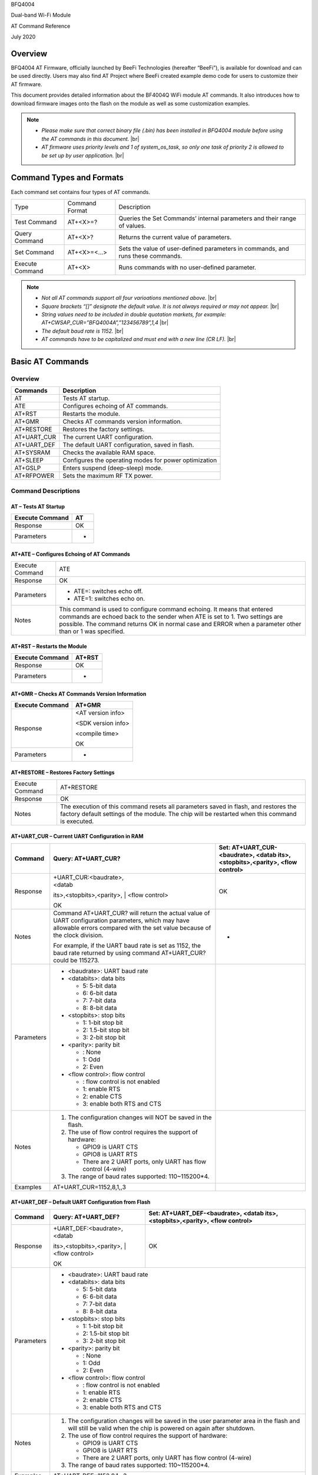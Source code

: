 .. |br| raw:: html

     <br/>

BFQ4004

Dual-band Wi-Fi Module

AT Command Reference

July 2020

Overview
========

BFQ4004 AT Firmware, officially launched by BeeFi Technologies
(hereafter “BeeFi”), is available for download and can be used directly.
Users may also find AT Project where BeeFi created example demo code for
users to customize their AT firmware.

This document provides detailed information about the BF4004Q WiFi
module AT commands. It also introduces how to download firmware images
onto the flash on the module as well as some customization examples.

.. note::
     -  *Please make sure that correct binary file (.bin) has been installed     in BFQ4004 module before using the AT commands in this document.* |br|
     -  *AT firmware uses priority levels* *and 1 of system_os_task, so only     one task of priority 2 is allowed to be set up by user application.* |br|


Command Types and Formats
=========================

Each command set contains four types of AT commands.

+-----------------+----------------+---------------------------------+
| Type            | Command Format | Description                     |
+-----------------+----------------+---------------------------------+
| Test Command    | AT+<X>=?       | Queries the Set Commands’       |
|                 |                | internal parameters and their   |
|                 |                | range of values.                |
+-----------------+----------------+---------------------------------+
| Query Command   | AT+<X>?        | Returns the current value of    |
|                 |                | parameters.                     |
+-----------------+----------------+---------------------------------+
| Set Command     | AT+<X>=<…>     | Sets the value of user-defined  |
|                 |                | parameters in commands, and     |
|                 |                | runs these commands.            |
+-----------------+----------------+---------------------------------+
| Execute Command | AT+<X>         | Runs commands with no           |
|                 |                | user-defined parameter.         |
+-----------------+----------------+---------------------------------+

.. note::
     -  *Not all AT commands support all four varioations mentioned above.* |br|
     -  *Square brackets “[]” designate the default value. It is not always     required or may not appear.* |br|
     -  *String values need to be included in double quotation markets, for     example:     AT+CWSAP_CUR=”BFQ4004A”,”123456789”,1,4* |br|
     -  *The default baud rate is 1152.* |br|
     -  *AT commands have to be capitalized and must end with a new line (CR     LF).* |br|


Basic AT Commands
=================

.. _overview-1:

Overview
--------

=========== =====================================================
Commands    Description
=========== =====================================================
AT          Tests AT startup.
ATE         Configures echoing of AT commands.
AT+RST      Restarts the module.
AT+GMR      Checks AT commands version information.
AT+RESTORE  Restores the factory settings.
AT+UART_CUR The current UART configuration.
AT+UART_DEF The default UART configuration, saved in flash.
AT+SYSRAM   Checks the available RAM space.
AT+SLEEP    Configures the operating modes for power optimization
AT+GSLP     Enters suspend (deep-sleep) mode.
AT+RFPOWER  Sets the maximum RF TX power.
=========== =====================================================

Command Descriptions
--------------------

AT – Tests AT Startup
~~~~~~~~~~~~~~~~~~~~~

=============== ==
Execute Command AT
=============== ==
Response        OK
Parameters      -
=============== ==

AT+ATE – Configures Echoing of AT Commands
~~~~~~~~~~~~~~~~~~~~~~~~~~~~~~~~~~~~~~~~~~

+-----------------+---------------------------------------------------+
| Execute Command | ATE                                               |
+-----------------+---------------------------------------------------+
| Response        | OK                                                |
+-----------------+---------------------------------------------------+
| Parameters      | -  ATE=: switches echo off.                       |
|                 |                                                   |
|                 | -  ATE=1: switches echo on.                       |
+-----------------+---------------------------------------------------+
| Notes           | This command is used to configure command         |
|                 | echoing. It means that entered commands are       |
|                 | echoed back to the sender when ATE is set to 1.   |
|                 | Two settings are possible. The command returns OK |
|                 | in normal case and ERROR when a parameter other   |
|                 | than or 1 was specified.                          |
+-----------------+---------------------------------------------------+

AT+RST – Restarts the Module
~~~~~~~~~~~~~~~~~~~~~~~~~~~~

=============== ======
Execute Command AT+RST
=============== ======
Response        OK
Parameters      -
=============== ======

AT+GMR – Checks AT Commands Version Information
~~~~~~~~~~~~~~~~~~~~~~~~~~~~~~~~~~~~~~~~~~~~~~~

=============== ==================
Execute Command AT+GMR
=============== ==================
Response        <AT version info>

                <SDK version info>

                <compile time>

                OK
Parameters      -
=============== ==================

AT+RESTORE – Restores Factory Settings
~~~~~~~~~~~~~~~~~~~~~~~~~~~~~~~~~~~~~~

+-----------------+---------------------------------------------------+
| Execute Command | AT+RESTORE                                        |
+-----------------+---------------------------------------------------+
| Response        | OK                                                |
+-----------------+---------------------------------------------------+
| Notes           | The execution of this command resets all          |
|                 | parameters saved in flash, and restores the       |
|                 | factory default settings of the module. The chip  |
|                 | will be restarted when this command is executed.  |
+-----------------+---------------------------------------------------+

AT+UART_CUR – Current UART Configuration in RAM
~~~~~~~~~~~~~~~~~~~~~~~~~~~~~~~~~~~~~~~~~~~~~~~

+------------+---------------------------+---------------------------+
| Command    | Query:                    | Set:                      |
|            | AT+UART_CUR?              | AT+UART_CUR-<baudrate>,   |
|            |                           | <datab                    |
|            |                           | its>,<stopbits>,<parity>, |
|            |                           | <flow control>            |
+============+===========================+===========================+
| Response   | | +UART_CUR:<baudrate>,   | OK                        |
|            | | <datab                  |                           |
|            | its>,<stopbits>,<parity>, |                           |
|            | | <flow control>          |                           |
|            |                           |                           |
|            | OK                        |                           |
+------------+---------------------------+---------------------------+
| Notes      | Command AT+UART_CUR? will | -                         |
|            | return the actual value   |                           |
|            | of UART configuration     |                           |
|            | parameters, which may     |                           |
|            | have allowable errors     |                           |
|            | compared with the set     |                           |
|            | value because of the      |                           |
|            | clock division.           |                           |
|            |                           |                           |
|            | For example, if the UART  |                           |
|            | baud rate is set as 1152, |                           |
|            | the baud rate returned by |                           |
|            | using command             |                           |
|            | AT+UART_CUR? could be     |                           |
|            | 115273.                   |                           |
+------------+---------------------------+---------------------------+
| Parameters | -  <baudrate>: UART baud  |                           |
|            |    rate                   |                           |
|            |                           |                           |
|            | -  <databits>: data bits  |                           |
|            |                           |                           |
|            |    -  5: 5-bit data       |                           |
|            |                           |                           |
|            |    -  6: 6-bit data       |                           |
|            |                           |                           |
|            |    -  7: 7-bit data       |                           |
|            |                           |                           |
|            |    -  8: 8-bit data       |                           |
|            |                           |                           |
|            | -  <stopbits>: stop bits  |                           |
|            |                           |                           |
|            |    -  1: 1-bit stop bit   |                           |
|            |                           |                           |
|            |    -  2: 1.5-bit stop bit |                           |
|            |                           |                           |
|            |    -  3: 2-bit stop bit   |                           |
|            |                           |                           |
|            | -  <parity>: parity bit   |                           |
|            |                           |                           |
|            |    -  : None              |                           |
|            |                           |                           |
|            |    -  1: Odd              |                           |
|            |                           |                           |
|            |    -  2: Even             |                           |
|            |                           |                           |
|            | -  <flow control>: flow   |                           |
|            |    control                |                           |
|            |                           |                           |
|            |    -  : flow control is   |                           |
|            |       not enabled         |                           |
|            |                           |                           |
|            |    -  1: enable RTS       |                           |
|            |                           |                           |
|            |    -  2: enable CTS       |                           |
|            |                           |                           |
|            |    -  3: enable both RTS  |                           |
|            |       and CTS             |                           |
+------------+---------------------------+---------------------------+
| Notes      | 1. The configuration      |                           |
|            |    changes will NOT be    |                           |
|            |    saved in the flash.    |                           |
|            |                           |                           |
|            | 2. The use of flow        |                           |
|            |    control requires the   |                           |
|            |    support of hardware:   |                           |
|            |                           |                           |
|            |    -  GPIO9 is UART CTS   |                           |
|            |                           |                           |
|            |    -  GPIO8 is UART RTS   |                           |
|            |                           |                           |
|            |    -  There are 2 UART    |                           |
|            |       ports, only UART    |                           |
|            |       has flow control    |                           |
|            |       (4-wire)            |                           |
|            |                           |                           |
|            | 3. The range of baud      |                           |
|            |    rates supported:       |                           |
|            |    110~115200*4.          |                           |
+------------+---------------------------+---------------------------+
| Examples   | AT+UART_CUR=1152,8,1,,3   |                           |
+------------+---------------------------+---------------------------+

AT+UART_DEF – Default UART Configuration from Flash
~~~~~~~~~~~~~~~~~~~~~~~~~~~~~~~~~~~~~~~~~~~~~~~~~~~

+------------+---------------------------+---------------------------+
| Command    | Query:                    | Set:                      |
|            | AT+UART_DEF?              | AT+UART_DEF-<baudrate>,   |
|            |                           | <datab                    |
|            |                           | its>,<stopbits>,<parity>, |
|            |                           | <flow control>            |
+============+===========================+===========================+
| Response   | | +UART_DEF:<baudrate>,   | OK                        |
|            | | <datab                  |                           |
|            | its>,<stopbits>,<parity>, |                           |
|            | | <flow control>          |                           |
|            |                           |                           |
|            | OK                        |                           |
+------------+---------------------------+---------------------------+
| Parameters |                                                       |
|            |                                                       |
|            | -  <baudrate>: UART baud                              |
|            |    rate                                               |
|            |                                                       |
|            | -  <databits>: data bits                              |
|            |                                                       |
|            |    -  5: 5-bit data                                   |
|            |                                                       |
|            |    -  6: 6-bit data                                   |
|            |                                                       |
|            |    -  7: 7-bit data                                   |
|            |                                                       |
|            |    -  8: 8-bit data                                   |
|            |                                                       |
|            | -  <stopbits>: stop bits                              |
|            |                                                       |
|            |    -  1: 1-bit stop bit                               |
|            |                                                       |
|            |    -  2: 1.5-bit stop bit                             |
|            |                                                       |
|            |    -  3: 2-bit stop bit                               |
|            |                                                       |
|            | -  <parity>: parity bit                               |
|            |                                                       |
|            |    -  : None                                          |
|            |                                                       |
|            |    -  1: Odd                                          |
|            |                                                       |
|            |    -  2: Even                                         |
|            |                                                       |
|            | -  <flow control>: flow                               |
|            |    control                                            |
|            |                                                       |
|            |    -  : flow control is                               |
|            |       not enabled                                     |
|            |                                                       |
|            |    -  1: enable RTS                                   |
|            |                                                       |
|            |    -  2: enable CTS                                   |
|            |                                                       |
|            |    -  3: enable both RTS                              |
|            |       and CTS                                         |
+------------+---------------------------+---------------------------+
| Notes      |                                                       |
|            |                                                       |
|            | 1. The configuration                                  |
|            |    changes will be saved                              |
|            |    in the user parameter                              |
|            |    area in the flash and                              |
|            |    will still be valid                                |
|            |    when the chip is                                   |
|            |    powered on again after                             |
|            |    shutdown.                                          |
|            |                                                       |
|            | 2. The use of flow                                    |
|            |    control requires the                               |
|            |    support of hardware:                               |
|            |                                                       |
|            |    -  GPIO9 is UART CTS                               |
|            |                                                       |
|            |    -  GPIO8 is UART RTS                               |
|            |                                                       |
|            |    -  There are 2 UART                                |
|            |       ports, only UART                                |
|            |       has flow control                                |
|            |       (4-wire)                                        |
|            |                                                       |
|            | 3. The range of baud                                  |
|            |    rates supported:                                   |
|            |    110~115200*4.                                      |
+------------+---------------------------+---------------------------+
| Examples   |                                                       |
|            |                                                       |
|            | AT+UART_DEF=1152,8,1, ,3                              |
+------------+---------------------------+---------------------------+

AT+SYSRAM – Checks the Remaining Space on RAM
~~~~~~~~~~~~~~~~~~~~~~~~~~~~~~~~~~~~~~~~~~~~~

============= =======================================================
Query Command AT+SYSRAM?
============= =======================================================
Response      +SYSRAM:<remaining RAM size>

              OK
Notes         <remaining RAM size>: remaining space of RAM, in bytes.
============= =======================================================

AT+SLEEP – Configures the Operating Modes for Power Optimization
~~~~~~~~~~~~~~~~~~~~~~~~~~~~~~~~~~~~~~~~~~~~~~~~~~~~~~~~~~~~~~~~

+------------+---------------------------+-----------------------+
| Command    | Query:                    | Set:                  |
|            | AT+SLEEP?                 | AT+SLEEP-<sleep mode> |
+============+===========================+=======================+
| Response   | +SLEEP:<sleep mode>       | OK                    |
|            |                           |                       |
|            | OK                        |                       |
+------------+---------------------------+-----------------------+
| Parameters |                                                   |
|            |                                                   |
|            | -  <sleep mode>:                                  |
|            |                                                   |
|            |    -  : Disable sleep                             |
|            |          mode                                     |
|            |                                                   |
|            |         (high-performance                         |
|            |          mode)                                    |
|            |                                                   |
|            |    -  1: Sleep mode                               |
|            |                                                   |
|            |    -  2: Associated mode                          |
+------------+---------------------------+-----------------------+
| Notes      |                                                   |
|            |                                                   |
|            | This command can only be                          |
|            | used in Station mode.                             |
|            | Associated mode is the                            |
|            | default mode.                                     |
|            |                                                   |
|            | 1. “Disable sleep” means                          |
|            |    chip host CPU and                              |
|            |    everything else are                            |
|            |    all powered on. This                           |
|            |    is the highest                                 |
|            |    power-consumption mode                         |
|            |    and also the highest                           |
|            |    performance mode.                              |
|            |                                                   |
|            | 2. “Sleep” means WLAN                             |
|            |    blocks are powered                             |
|            |    down and clocks are                            |
|            |    suspended, and BFQ4004                         |
|            |    is disconnected from                           |
|            |    access point.                                  |
|            |                                                   |
|            | 3. “Associated” means                             |
|            |    BFQ4004 is duty                                |
|            |    cycling between sleep                          |
|            |    state and active WLAN                          |
|            |    TX, RX. It is used to                          |
|            |    allow BFQ4004 to                               |
|            |    periodically wake up                           |
|            |    and listen for beacon                          |
|            |    signals from access                            |
|            |    point (AP) to maintain                         |
|            |    the connection with                            |
|            |    the AP.                                        |
+------------+---------------------------+-----------------------+
| Examples   |                                                   |
|            |                                                   |
|            | AT+SLEEP=0                                        |
+------------+---------------------------+-----------------------+

AT+GSLP – Enters Suspend (Deep-sleep) Mode
~~~~~~~~~~~~~~~~~~~~~~~~~~~~~~~~~~~~~~~~~~

+-------------+-------------------------------------------------------+
| Set Command | AT+GSLP=<time>                                        |
+-------------+-------------------------------------------------------+
| Response    | <time>                                                |
|             |                                                       |
|             | OK                                                    |
+-------------+-------------------------------------------------------+
| Parameters  | <time>: the milliseconds (ms) BFQ4004 stays in        |
|             | suspend mode.                                         |
+-------------+-------------------------------------------------------+
| Notes       | In suspend mode only the wakeup manager and PMU are   |
|             | powered with everything else powered down. It is the  |
|             | lowest power consumption mode at the expense of a     |
|             | longer wakeup latency.                                |
|             |                                                       |
|             | BFQ4004 can exit suspend mode in 2 ways:              |
|             |                                                       |
|             | 1. The synchronous internal timer expired after       |
|             |    <time> milliseconds; or                            |
|             |                                                       |
|             | 2. An asynchronous event is detected on the WAKEUP    |
|             |    pin.                                               |
+-------------+-------------------------------------------------------+

AT+RFPOWER – Sets Maximum of RF TX Power
~~~~~~~~~~~~~~~~~~~~~~~~~~~~~~~~~~~~~~~~

+-------------+-------------------------------------------------------+
| Set Command | AT+RFPOWER=<TX power>                                 |
+-------------+-------------------------------------------------------+
| Response    | OK                                                    |
+-------------+-------------------------------------------------------+
| Parameters  | <TX power>: the maximum value of RF TX power, range:  |
|             | [0, 82] in 0.25dBm unit                               |
+-------------+-------------------------------------------------------+
| Notes       | This command sets the maximum value of BFQ4004 RF TX  |
|             | power. It is not precise. The actual value could be   |
|             | smaller than the set value.                           |
+-------------+-------------------------------------------------------+
| Examples    | AT+RFPOWER=50                                         |
+-------------+-------------------------------------------------------+

Hardware-Related AT Commands
============================

.. _overview-2:

Overview
--------

=============== =====================================================
Commands        Description
=============== =====================================================
AT+SYSIOSETCFG  Configures IO working mode.
AT+SYSIOGETCFG  Checks the working mode of IO pin.
AT+SYSGPIODIR   Configures the direction of GPIO.
AT+SYSGPIOWRITE Configures the GPIO output level.
AT+SYSGPIOREAD  Configures the GPIO input level.
AT+WAKEUPGPIO   Configures a GPIO to wake BFQ4004 up from sleep mode.
=============== =====================================================

.. _command-descriptions-1:

Command Descriptions
--------------------

AT+SYSIOSETCFG – Configures IO Working Mode
~~~~~~~~~~~~~~~~~~~~~~~~~~~~~~~~~~~~~~~~~~~

+-------------+-------------------------------------------------------+
| Set Command | AT+SYSIOSETCFG=<pin>,<mode>,<pull-up>                 |
+-------------+-------------------------------------------------------+
| Response    | OK                                                    |
+-------------+-------------------------------------------------------+
| Parameters  | -  <pin>: number of an IO pin                         |
|             |                                                       |
|             | -  <mode>: the working mode of the IO pin             |
|             |                                                       |
|             | -  <pull-up>                                          |
|             |                                                       |
|             |    -  : disable the pull-up                           |
|             |                                                       |
|             |    -  1: enable the pull-up of the IO pin             |
+-------------+-------------------------------------------------------+
| Notes       | Please refer to BFQ4004 Pin List for uses of          |
|             | AT+SYSGPIO-related commands.                          |
+-------------+-------------------------------------------------------+
| Examples    | AT+SYSIOSETCFG=12,3,1 //Set GPIO12 to work as a GPIO  |
+-------------+-------------------------------------------------------+

AT+SYSIOGETCFG – Get IO Working Mode
~~~~~~~~~~~~~~~~~~~~~~~~~~~~~~~~~~~~

+-------------+-------------------------------------------------------+
| Set Command | AT+SYSIOGETCFG=<pin>                                  |
+-------------+-------------------------------------------------------+
| Response    | +SYSIOGETCFG:<pin>,<mode>,<pull-up>                   |
|             |                                                       |
|             | OK                                                    |
+-------------+-------------------------------------------------------+
| Parameters  | -  <pin>: number of an IO pin                         |
|             |                                                       |
|             | -  <mode>: the working mode of the IO pin             |
|             |                                                       |
|             | -  <pull-up>                                          |
|             |                                                       |
|             |    -  : disable the pull-up                           |
|             |                                                       |
|             |    -  1: enable the pull-up of the IO pin             |
+-------------+-------------------------------------------------------+
| Notes       | Please refer to BFQ4004 Pin List for uses of          |
|             | AT+SYSGPIO-related commands.                          |
+-------------+-------------------------------------------------------+

AT+SYSGPIODIR – Configures the Direction of GPIO
~~~~~~~~~~~~~~~~~~~~~~~~~~~~~~~~~~~~~~~~~~~~~~~~

+-------------+-------------------------------------------------------+
| Set Command | AT+SYSGPIODIR=<pin>,<dir>                             |
+-------------+-------------------------------------------------------+
| Response    | -  | If the configuration is successful, the command  |
|             |      will return:                                     |
|             |    | OK                                               |
|             |                                                       |
|             | -  | If the IO pin is not in GPIO mode, the command   |
|             |      will return:                                     |
|             |    | NOT GPIO MODE!                                   |
|             |    | ERROR                                            |
+-------------+-------------------------------------------------------+
| Parameters  | -  <pin>: GPIO pin number                             |
|             |                                                       |
|             | -  <dir>:                                             |
|             |                                                       |
|             |    -  : sets the GPIO as an input                     |
|             |                                                       |
|             |    -  1: sets the GPIO as an output                   |
+-------------+-------------------------------------------------------+
| Notes       | Please refer to BFQ4004 Pin List for uses of          |
|             | AT+SYSGPIO-related commands.                          |
+-------------+-------------------------------------------------------+
| Examples    | AT+SYSIOSETCFG=12,3,1 //Set GPIO12 to work as a GPIO  |
|             |                                                       |
|             | AT+SYSGPIODIR=12,0 //Set GPIO12 to work as an input   |
+-------------+-------------------------------------------------------+

AT+SYSGPIOWRITE – Configures the Output Level of a GPIO
~~~~~~~~~~~~~~~~~~~~~~~~~~~~~~~~~~~~~~~~~~~~~~~~~~~~~~~

+-------------+-------------------------------------------------------+
| Set Command | AT+SYSGPIOWRITE=<pin>,<level>                         |
+-------------+-------------------------------------------------------+
| Response    | -  | If the configuration is successful, the command  |
|             |      will return:                                     |
|             |    | OK                                               |
|             |                                                       |
|             | -  | If the IO pin is not in output mode, the command |
|             |      will return:                                     |
|             |    | NOT OUTPUT!                                      |
|             |    | ERROR                                            |
+-------------+-------------------------------------------------------+
| Parameters  | -  <pin>: GPIO pin number                             |
|             |                                                       |
|             | -  <level>:                                           |
|             |                                                       |
|             |    -  : low level                                     |
|             |                                                       |
|             |    -  1: high level                                   |
+-------------+-------------------------------------------------------+
| Notes       | Please refer to BFQ4004 Pin List for uses of          |
|             | AT+SYSGPIO-related commands.                          |
+-------------+-------------------------------------------------------+
| Examples    | AT+SYSIOSETCFG=12,3,1 //Set GPIO12 to work as a GPIO  |
|             |                                                       |
|             | AT+SYSGPIODIR=12,1 //Set GPIO12 to work as an output  |
|             |                                                       |
|             | AT+SYSGPIOWRITE=12,1 //Set GPIO12 to output high      |
|             | level                                                 |
+-------------+-------------------------------------------------------+

AT+SYSGPIOREAD – Reads the GPIO Level
~~~~~~~~~~~~~~~~~~~~~~~~~~~~~~~~~~~~~

+-------------+-------------------------------------------------------+
| Set Command | AT+SYSGPIOREAD=<pin>                                  |
+-------------+-------------------------------------------------------+
| Response    | -  | If the configuration is successful, the command  |
|             |      will return:                                     |
|             |    | +SYSGPIOREAD:<pin>,<dir>,<level>                 |
|             |    | OK                                               |
|             |                                                       |
|             | -  | If the IO pin is not in GPIO mode, the command   |
|             |      will return:                                     |
|             |    | NOT GPIO MODE!                                   |
|             |    | ERROR                                            |
+-------------+-------------------------------------------------------+
| Parameters  | -  <pin>: GPIO pin number                             |
|             |                                                       |
|             | -  <dir>:                                             |
|             |                                                       |
|             |    -  : the GPIO as an input                          |
|             |                                                       |
|             |    -  1: the GPIO as an output                        |
|             |                                                       |
|             | -  <level>:                                           |
|             |                                                       |
|             |    -  : low level                                     |
|             |                                                       |
|             |    -  1: high level                                   |
+-------------+-------------------------------------------------------+
| Notes       | Please refer to BFQ4004 Pin List for uses of          |
|             | AT+SYSGPIO-related commands.                          |
+-------------+-------------------------------------------------------+
| Examples    | AT+SYSIOSETCFG=12,3,1 //Set GPIO12 to work as a GPIO  |
|             |                                                       |
|             | AT+SYSGPIODIR=12,0 //Set GPIO12 to work as an input   |
|             |                                                       |
|             | AT+SYSGPIOREAD=12 //Read GPIO12 level                 |
+-------------+-------------------------------------------------------+

AT+WAKEUPGPIO – Configures a GPIO to Wake BFQ4004 up from Sleep Mode
~~~~~~~~~~~~~~~~~~~~~~~~~~~~~~~~~~~~~~~~~~~~~~~~~~~~~~~~~~~~~~~~~~~~

+-------------+-------------------------------------------------------+
| Set Command | AT                                                    |
|             | +WAKEUPGPIO-<enable>,<trigger_GPIO>,<trigger_level>[, |
|             | <awake_GPIO>,<awake_level>]                           |
+=============+=======================================================+
| Response    | OK                                                    |
+-------------+-------------------------------------------------------+
| Parameters  | -  <enable>:                                          |
|             |                                                       |
|             |    -  : BFQ4004 can NOT be woken up from sleep by     |
|             |       GPIO.                                           |
|             |                                                       |
|             |    -  1: BFQ4004 can be woken up from sleep by GPIO.  |
|             |                                                       |
|             | -  <trigger_GPIO>: sets the GPIO to wake BFQ4004 up;  |
|             |    range of value:[0, 15].                            |
|             |                                                       |
|             | -  <trigger_level>:                                   |
|             |                                                       |
|             |    -  : the GPIO wakes up BFQ4004 with low level.     |
|             |                                                       |
|             |    -  1: the GPIO wakes up BFQ4004 with high level.   |
|             |                                                       |
|             | -  [<awake_GPIO>]: optional parameter to set a GPIO   |
|             |    as a flag to indicate that BFQ4004 was awoken from |
|             |    sleep; range of value: [0, 15].                    |
|             |                                                       |
|             | -  [<awake_level>]: optional parameter;               |
|             |                                                       |
|             |    -  : the awake_GPIO is set to low level after the  |
|             |       wakeup process.                                 |
|             |                                                       |
|             |    -  1: the awake_GPIO is set to high level after    |
|             |       the wakeup process.                             |
+-------------+-------------------------------------------------------+
| Notes       | -  Since the system needs some time to wake up from   |
|             |    sleep, it is suggested that wait at least 5ms      |
|             |    before sending next AT command.                    |
|             |                                                       |
|             | -  The values of <trigger_GPIO> and <awake_GPIO>      |
|             |    should not be the same.                            |
|             |                                                       |
|             | -  After being woken up by <trigger_GPIO> from sleep, |
|             |    when BFQ4004 attempts to sleep again, it will      |
|             |    check the status of the <trigger_GPIO>.            |
|             |                                                       |
|             | -  if <trigger_GPIO> is still in the wakeup status,   |
|             |    BFQ4004 will enter Associated mode instead.        |
|             |                                                       |
|             | -  If <trigger_GPIO> is NOT in the wakeup status,     |
|             |    BFQ4004 will enter sleep mode.                     |
+-------------+-------------------------------------------------------+
| Examples    | -  Set BFQ4004 to be woken from sleep, when GPIO0 is  |
|             |    at low level:                                      |
|             |                                                       |
|             |    AT+WAKEUPGPIO=1,,                                  |
|             |                                                       |
|             | -  Set BFQ4004 to be woken from sleep, when GPIO0 is  |
|             |    at high level, and after wake-up, GPIO13 should be |
|             |    set to high level.                                 |
|             |                                                       |
|             |    AT+WAKEUPGPIO=1,,1,13,1                            |
|             |                                                       |
|             | -  Disable BFQ4004 from being woken up from sleep by  |
|             |    a GPIO.                                            |
|             |                                                       |
|             |    AT+WAKEUPGPIO=                                     |
+-------------+-------------------------------------------------------+

Wi-Fi-Related AT Commands
=========================

.. _overview-3:

Overview
--------

+------------------+--------------------------------------------------+
| Commands         | Description                                      |
+------------------+--------------------------------------------------+
| AT+CWMODE_CUR    | Sets the Wi-Fi mode                              |
|                  | (Station/SoftAP/Station+SoftAP); configuration   |
|                  | not saved in flash.                              |
+------------------+--------------------------------------------------+
| AT+CWMODE_DEF    | Sets the default Wi-Fi mode                      |
|                  | (Station/SoftAP/Station+SoftAP); configuration   |
|                  | saved in flash.                                  |
+------------------+--------------------------------------------------+
| AT+CWJAP_CUR     | Connects to an AP; configuration not saved in    |
|                  | flash.                                           |
+------------------+--------------------------------------------------+
| AT+CWJAP_DEF     | Connects to an AP; configuration saved in flash. |
+------------------+--------------------------------------------------+
| AT+CWLAPOPT      | Sets the configuration of command AT+CWLAP.      |
+------------------+--------------------------------------------------+
| AT+CWLAP         | Lists available APs.                             |
+------------------+--------------------------------------------------+
| AT+CWQAP         | Disconnects from an AP.                          |
+------------------+--------------------------------------------------+
| AT+CWSAP_CUR     | Sets the current configuration of BFQ4004        |
|                  | SoftAP; configuration not saved in flash.        |
+------------------+--------------------------------------------------+
| AT+CWSAP_DEF     | Sets the configuration of BFQ4004 SoftAP;        |
|                  | configuration saved in flash.                    |
+------------------+--------------------------------------------------+
| AT+CWLIF         | Gets the IP addresses of the Stations the        |
|                  | BFQ4004 SoftAP is connected with.                |
+------------------+--------------------------------------------------+
| AT+CWDHCP_CUR    | Enables/Disables DHCP; configuration not saved   |
|                  | in the flash.                                    |
+------------------+--------------------------------------------------+
| AT+CWDHCP_DEF    | Enable/Disable DHCP; configuration saved in      |
|                  | flash.                                           |
+------------------+--------------------------------------------------+
| AT+CWDHCPS_CUR   | Sets the IP address range the SoftAP DHCP server |
|                  | can allocate; configuration not saved in flash.  |
+------------------+--------------------------------------------------+
| AT+CWDHCPS_DEF   | Sets the IP address range the SoftAP DHCP server |
|                  | can allocate; configuration saved in flash.      |
+------------------+--------------------------------------------------+
| AT+CWAUTOCONN    | Connects to an AP automatically on power-up or   |
|                  | not.                                             |
+------------------+--------------------------------------------------+
| AT+CIPSTA_CUR    | Sets the IP address of BFQ4004 Station;          |
|                  | configuration not saved in flash.                |
+------------------+--------------------------------------------------+
| AT+CIPSTA_DEF    | Sets the IP address of BFQ4004 Station;          |
|                  | configuration saved in flash.                    |
+------------------+--------------------------------------------------+
| AT+CIPAP_CUR     | Sets the IP address of BFQ4004 SoftAP;           |
|                  | configuration not saved in flash.                |
+------------------+--------------------------------------------------+
| AT+CIPAP_DEF     | Sets the IP address of BFQ4004 SoftAP;           |
|                  | configuration saved in flash.                    |
+------------------+--------------------------------------------------+
| AT+WPS           | Enables the WPS function.                        |
+------------------+--------------------------------------------------+
| AT+CWHOSTNAME    | Configures the name of BFQ4004 Station.          |
+------------------+--------------------------------------------------+
| AT+CWCOUNTRY_CUR | Sets current WiFi country code, not saved in     |
|                  | flash                                            |
+------------------+--------------------------------------------------+
| AT+CWCOUNTRY_DEF | Sets default WiFi country code, saved in flash   |
+------------------+--------------------------------------------------+

.. _command-descriptions-2:

Command Descriptions
--------------------

AT+CWMODE_CUR – Sets Current WiFi Mode Configuration, Not Saved in Flash
~~~~~~~~~~~~~~~~~~~~~~~~~~~~~~~~~~~~~~~~~~~~~~~~~~~~~~~~~~~~~~~~~~~~~~~~

+------------+-----------------+-----------------+-----------------+
| Command    | Test:           | Query:          | Set:            |
|            |                 |                 |                 |
|            | AT+CWMODE_CUR=? | AT+CWMODE_CUR?  | |               |
|            |                 |                 |  AT+CWMODE_CUR= |
|            |                 | Function: check | | <mode>        |
|            |                 | current WiFi    |                 |
|            |                 | mode            | Function: set   |
|            |                 |                 | current WiFi    |
|            |                 |                 | mode            |
+============+=================+=================+=================+
| Response   | +CWMODE_CUR:    | +CWMODE_CUR:    | OK              |
|            |                 |                 |                 |
|            | <mode>          | <mode>          |                 |
|            |                 |                 |                 |
|            | OK              | OK              |                 |
+------------+-----------------+-----------------+-----------------+
| Parameters | -  <mode>:      |                 |                 |
|            |                 |                 |                 |
|            |    -  1:        |                 |                 |
|            |       Station   |                 |                 |
|            |       mode      |                 |                 |
|            |                 |                 |                 |
|            |    -  2: SoftAP |                 |                 |
|            |       mode      |                 |                 |
|            |                 |                 |                 |
|            |    -  3:        |                 |                 |
|            |                 |                 |                 |
|            |  Station+SoftAP |                 |                 |
|            |       mode      |                 |                 |
+------------+-----------------+-----------------+-----------------+
| Notes      | The             |                 |                 |
|            | configuration   |                 |                 |
|            | changes will    |                 |                 |
|            | NOT be saved in |                 |                 |
|            | flash.          |                 |                 |
+------------+-----------------+-----------------+-----------------+
| Examples   | AT+CWMODE_CUR=1 |                 |                 |
+------------+-----------------+-----------------+-----------------+

AT+CWMODE_DEF- Sets Default WiFi Mode Configuration, Saved in Flash
~~~~~~~~~~~~~~~~~~~~~~~~~~~~~~~~~~~~~~~~~~~~~~~~~~~~~~~~~~~~~~~~~~~

+------------+-----------------+-----------------+-----------------+
| Command    | Test:           | Query:          | Set:            |
|            |                 |                 |                 |
|            | AT+CWMODE_DEF=? | AT+CWMODE_DEF?  | |               |
|            |                 |                 |  AT+CWMODE_DEF= |
|            |                 | Function: check | | <mode>        |
|            |                 | current WiFi    |                 |
|            |                 | mode            | Function: set   |
|            |                 |                 | current WiFi    |
|            |                 |                 | mode            |
+============+=================+=================+=================+
| Response   | +CWMODE_DEF:    | +CWMODE_DEF:    | OK              |
|            |                 |                 |                 |
|            | <mode>          | <mode>          |                 |
|            |                 |                 |                 |
|            | OK              | OK              |                 |
+------------+-----------------+-----------------+-----------------+
| Parameters |   '                               |                 |
|            |                                   |                 |
|            | -  <mode>:                        |                 |
|            |                                   |                 |
|            |    -  1:                          |                 |
|            |       Station                     |                 |
|            |       mode                        |                 |
|            |                                   |                 |
|            |    -  2: SoftAP                   |                 |
|            |       mode                        |                 |
|            |                                   |                 |
|            |    -  3:                          |                 |
|            |                                   |                 |
|            |  Station+SoftAP                   |                 |
|            |       mode                        |                 |
+------------+-----------------+-----------------+-----------------+
| Notes      | The             |                 |                 |
|            | configuration   |                 |                 |
|            | changes will be |                 |                 |
|            | saved in flash. |                 |                 |
+------------+-----------------+-----------------+-----------------+
| Examples   |   '                               |                 |
|            |                                   |                 |
|            | AT+CWMODE_DEF=1                   |                 |
+------------+-----------------+-----------------+-----------------+

AT+CWJAP_CUR – Connects to AP, Configuration Not Saved in Flash
~~~~~~~~~~~~~~~~~~~~~~~~~~~~~~~~~~~~~~~~~~~~~~~~~~~~~~~~~~~~~~~

+------------+---------------------------+---------------------------+
| Command    | | Query:                  | | Set:                    |
|            | | AT+CWJAP_CUR?           | | A                       |
|            |                           | T+CWJAP_CUR=<ssid>,<pwd>, |
|            | Function: check           |                           |
|            | parameters of the AP      | [<bssid>,<pci_en>]        |
|            | BFQ4004 Station is        |                           |
|            | connected to.             | Function: specify         |
|            |                           | parameters of the AP      |
|            |                           | BFQ4004 wants to connect  |
|            |                           | to.                       |
+============+===========================+===========================+
| Response   | +                         | OK                        |
|            | CWJAP_CUR:<ssid>,<bssid>, |                           |
|            |                           | or                        |
|            | <channel>,<rssi>          |                           |
|            |                           | +CWJAP_CUR:<error code>   |
|            | OK                        |                           |
|            |                           | FAIL                      |
+------------+---------------------------+---------------------------+
| Parameters | <ssid>: a string          | -  <ssid>: target AP      |
|            | parameter showing the     |    SSID, max length: 32   |
|            | SSID of the AP BFQ4004    |    bytes                  |
|            | Station is connected to.  |                           |
|            |                           | -  <pwd>: target AP       |
|            |                           |    password, max length:  |
|            |                           |    64-byte ASCII          |
|            |                           |                           |
|            |                           | -  [<bssid>]: optional,   |
|            |                           |    target AP’s MAC        |
|            |                           |    address, used when     |
|            |                           |    multiple APs have the  |
|            |                           |    same SSID              |
|            |                           |                           |
|            |                           | -  [<pci_en>]: optional,  |
|            |                           |    disable the connection |
|            |                           |    to WEP or OPEN AP, and |
|            |                           |    can be used for PCI    |
|            |                           |    authentication.        |
|            |                           |                           |
|            |                           | -  <error code>: for      |
|            |                           |    reference only         |
|            |                           |                           |
|            |                           |    -  1: connection       |
|            |                           |       timeout             |
|            |                           |                           |
|            |                           |    -  2: wrong password   |
|            |                           |                           |
|            |                           |    -  3: cannot find the  |
|            |                           |       target AP           |
|            |                           |                           |
|            |                           |    -  4: connection       |
|            |                           |       failed              |
|            |                           |                           |
|            |                           | This command requires     |
|            |                           | Station mode to work.     |
|            |                           | Escape character syntax   |
|            |                           | is needed if SSID or      |
|            |                           | password contains special |
|            |                           | characters, such as , or  |
|            |                           | “ or \\                   |
+------------+---------------------------+---------------------------+
| Notes      |                                                       |
|            |                                                       |
|            | The configuration changes                             |
|            | will NOT be saved in                                  |
|            | flash                                                 |
+------------+---------------------------+---------------------------+
| Examples   |   '                                                   |
|            |                                                       |
|            | AT+CW                                                 |
|            | JAP_CUR="abc","123456789"                             |
|            |                                                       |
|            | For example, if the                                   |
|            | target AP’s SSID is                                   |
|            | "ab\,c" and the password                              |
|            | is                                                    |
|            |                                                       |
|            | "123456789"\", the                                    |
|            | command is as follows:                                |
|            |                                                       |
|            | AT+CWJAP_CUR=                                         |
|            | "ab\\\,c","123456789\"\\"                             |
|            |                                                       |
|            | If multiple APs have the                              |
|            | same SSID as "abc", the                               |
|            | target AP can be found by                             |
|            | BSSID:                                                |
|            |                                                       |
|            | AT+CWJAP_CUR="abc","12345                             |
|            | 6789","ca:d7:19:d8:a6:44"                             |
+------------+---------------------------+---------------------------+

AT+CWJAP_DEF – Connects to AP, Configuration Saved in Flash
~~~~~~~~~~~~~~~~~~~~~~~~~~~~~~~~~~~~~~~~~~~~~~~~~~~~~~~~~~~

+------------+---------------------------+---------------------------+
| Command    | | Query:                  | | Set:                    |
|            | | AT+CWJAP_DEF?           | | A                       |
|            |                           | T+CWJAP_DEF=<ssid>,<pwd>, |
|            | Function: check           |                           |
|            | parameters of the AP      | [<bssid>,<pci_en>]        |
|            | BFQ4004 Station is        |                           |
|            | connected to.             | Function: specify         |
|            |                           | parameters of the AP      |
|            |                           | BFQ4004 wants to connect  |
|            |                           | to.                       |
+============+===========================+===========================+
| Response   | +                         | OK                        |
|            | CWJAP_DEF:<ssid>,<bssid>, |                           |
|            |                           | or                        |
|            | <channel>,<rssi>          |                           |
|            |                           | +CWJAP_DEF:<error code>   |
|            | OK                        |                           |
|            |                           | FAIL                      |
+------------+---------------------------+---------------------------+
| Parameters | <ssid>: a string          | -  <ssid>: target AP      |
|            | parameter showing the     |    SSID, max length: 32   |
|            | SSID of the AP BFQ4004    |    bytes                  |
|            | Station is connected to.  |                           |
|            |                           | -  <pwd>: target AP       |
|            |                           |    password, max length:  |
|            |                           |    64-byte ASCII          |
|            |                           |                           |
|            |                           | -  [<bssid>]: optional,   |
|            |                           |    target AP’s MAC        |
|            |                           |    address, used when     |
|            |                           |    multiple APs have the  |
|            |                           |    same SSID              |
|            |                           |                           |
|            |                           | -  [<pci_en>]: optional,  |
|            |                           |    disable the connection |
|            |                           |    to WEP or OPEN AP, and |
|            |                           |    can be used for PCI    |
|            |                           |    authentication.        |
|            |                           |                           |
|            |                           | -  <error code>: for      |
|            |                           |    reference only         |
|            |                           |                           |
|            |                           |    -  1: connection       |
|            |                           |       timeout             |
|            |                           |                           |
|            |                           |    -  2: wrong password   |
|            |                           |                           |
|            |                           |    -  3: cannot find the  |
|            |                           |       target AP           |
|            |                           |                           |
|            |                           |    -  4: connection       |
|            |                           |       failed              |
|            |                           |                           |
|            |                           | This command requires     |
|            |                           | Station mode to work.     |
|            |                           | Escape character syntax   |
|            |                           | is needed if SSID or      |
|            |                           | password contains special |
|            |                           | characters, such as , or  |
|            |                           | “ or \\                   |
+------------+---------------------------+---------------------------+
| Notes      | The configuration changes |                           |
|            | will be saved in the      |                           |
|            | system parameters area in |                           |
|            | the flash                 |                           |
+------------+---------------------------+---------------------------+
| Examples   | AT+CW                     |                           |
|            | JAP_DEF="abc","123456789" |                           |
|            |                           |                           |
|            | For example, if the       |                           |
|            | target AP’s SSID is       |                           |
|            | "ab\,c" and the password  |                           |
|            | is                        |                           |
|            |                           |                           |
|            | "123456789"\", the        |                           |
|            | command is as follows:    |                           |
|            |                           |                           |
|            | AT+CWJAP_DEF=             |                           |
|            | "ab\\\,c","123456789\"\\" |                           |
|            |                           |                           |
|            | If multiple APs have the  |                           |
|            | same SSID as "abc", the   |                           |
|            | target AP can be found by |                           |
|            | BSSID:                    |                           |
|            |                           |                           |
|            | AT+CWJAP_DEF="abc","12345 |                           |
|            | 6789","ca:d7:19:d8:a6:44" |                           |
+------------+---------------------------+---------------------------+

AT+CWLAPOPT – Sets the Configuration for the Command AT+CWLAP
~~~~~~~~~~~~~~~~~~~~~~~~~~~~~~~~~~~~~~~~~~~~~~~~~~~~~~~~~~~~~

+-------------+-------------------------------------------------------+
| Set Command | AT+CWLAPOPT=<sort_enable>,<mask>                      |
+-------------+-------------------------------------------------------+
| Response    | OK                                                    |
|             |                                                       |
|             | or                                                    |
|             |                                                       |
|             | ERROR                                                 |
+-------------+-------------------------------------------------------+
| Parameters  | -  <sort_enable>: determines whether the result of    |
|             |    the command AT+CWLAP will be listed in order       |
|             |    according to RSSI:                                 |
|             |                                                       |
|             |    -  : the result is not ordered according to RSSI.  |
|             |                                                       |
|             |    -  1: the result is ordered according to RSSI.     |
|             |                                                       |
|             | -  <mask>: determines the parameters shown in the     |
|             |    result of AT+CWLAP; means not showing the          |
|             |    parameter corresponding to the bit, and 1 means    |
|             |    showing it.                                        |
|             |                                                       |
|             |    -  bit : determines whether <ecn> will be shown in |
|             |       the result of AT+CWLAP.                         |
|             |                                                       |
|             |    -  bit 1: determines whether <ssid> will be shown  |
|             |       in the result of AT+CWLAP.                      |
|             |                                                       |
|             |    -  bit 2: determines whether <rssi> will be shown  |
|             |       in the result of AT+CWLAP.                      |
|             |                                                       |
|             |    -  bit 3: determines whether <mac> will be shown   |
|             |       in the result of AT+CWLAP.                      |
|             |                                                       |
|             |    -  bit 4: determines whether <ch> will be shown in |
|             |       the result of AT+CWLAP.                         |
|             |                                                       |
|             |    -  bit 5: determines whether <freq offset> will be |
|             |       shown in the result of AT+CWLAP.                |
|             |                                                       |
|             |    -  bit 6: determines whether <freq calibration>    |
|             |       will be shown in the result of AT+CWLAP.        |
|             |                                                       |
|             |    -  bit 7: determines whether <pairwise_cipher>     |
|             |       will be shown in the result of AT+CWLAP.        |
|             |                                                       |
|             |    -  bit 8: determines whether <group_cipher> will   |
|             |       be shown in the result of AT+CWLAP.             |
|             |                                                       |
|             |    -  bit 9: determines whether <bgn> will be shown   |
|             |       in the result of AT+CWLAP.                      |
|             |                                                       |
|             |    -  bit 1: determines whether <wps> will be shown   |
|             |       in the result of AT+CWLAP.                      |
+-------------+-------------------------------------------------------+
| Examples    |    AT+CWLAPOPT=1,247                                  |
|             |                                                       |
|             |    The first parameter is 1, meaning that the result  |
|             |    of the command AT+CWLAP will be ordered according  |
|             |    to RSSI;                                           |
|             |                                                       |
|             |    The second parameter is 247, namely x7FF, meaning  |
|             |    that the corresponding bits of <mask> are all set  |
|             |    to 1 and all parameters will be shown in the       |
|             |    result of AT+CWLAP.                                |
+-------------+-------------------------------------------------------+

AT+CWLAP – Lists Available APs
~~~~~~~~~~~~~~~~~~~~~~~~~~~~~~

+------------+---------------------------+---------------------------+
| Command    | Set:                      | Execute:                  |
|            |                           |                           |
|            | AT+CWLAP[=<ssid>,<mac>,   | AT+CWLAP                  |
|            |                           |                           |
|            | <channel>,<scan_type>,    | Function: to list all     |
|            |                           | available APs.            |
|            | <scan_time_min>,          |                           |
|            |                           |                           |
|            | <scan_time_max>]          |                           |
|            |                           |                           |
|            | Function: to query the    |                           |
|            | APs with specific SSID    |                           |
|            | and MAC on a specific     |                           |
|            | channel.                  |                           |
+============+===========================+===========================+
| Response   | +C                        | +C                        |
|            | WLAP:<ecn>,<ssid>,<rssi>, | WLAP:<ecn>,<ssid>,<rssi>, |
|            |                           |                           |
|            | <mac>                     | <mac>                     |
|            | ,<channel>,<freq_offset>, | ,<channel>,<freq_offset>, |
|            |                           | <freq                     |
|            | <freq                     | _cali>,<pairwise_cipher>, |
|            | _cali>,<pairwise_cipher>, |                           |
|            |                           | <                         |
|            | <                         | group_cipher>,<bgn>,<wps> |
|            | group_cipher>,<bgn>,<wps> |                           |
|            |                           | OK                        |
|            | OK                        |                           |
+------------+---------------------------+---------------------------+
| Parameters | -  [<scan_type>]:         |                           |
|            |    optional parameter     |                           |
|            |                           |                           |
|            |    -  : active scan       |                           |
|            |                           |                           |
|            |    -  1: passive scan     |                           |
|            |                           |                           |
|            | -  [<scan_time_min>] :    |                           |
|            |    optional parameter,    |                           |
|            |    unit: ms, range: [,15] |                           |
|            |                           |                           |
|            |    -  For active scan     |                           |
|            |       mode,               |                           |
|            |       <scan_time_min> is  |                           |
|            |       the minimum scan    |                           |
|            |       time for each       |                           |
|            |       channel, default is |                           |
|            |       .                   |                           |
|            |                           |                           |
|            |    -  For passive scan    |                           |
|            |       mode,               |                           |
|            |       <scan_time_min> is  |                           |
|            |       meaningless and can |                           |
|            |       be omitted.         |                           |
|            |                           |                           |
|            | -  [<scan_time_max>] :    |                           |
|            |    optional parameter,    |                           |
|            |    unit: ms, range: [,15] |                           |
|            |                           |                           |
|            |    -  For active scan     |                           |
|            |       mode,               |                           |
|            |       <scan_time_max> is  |                           |
|            |       the maximum scan    |                           |
|            |       time for each       |                           |
|            |       channel. If it is   |                           |
|            |       set to be , the     |                           |
|            |       default value of 12 |                           |
|            |       ms will be used.    |                           |
|            |                           |                           |
|            |    -  For passive scan    |                           |
|            |       mode,               |                           |
|            |       <scan_time_max> is  |                           |
|            |       the scan time for   |                           |
|            |       each channel, the   |                           |
|            |       default is 36 ms.   |                           |
|            |                           |                           |
|            | -  <ecn>: encryption      |                           |
|            |    method.                |                           |
|            |                           |                           |
|            |    -  : OPEN              |                           |
|            |                           |                           |
|            |    -  1: WEP              |                           |
|            |                           |                           |
|            |    -  2: WPA_PSK          |                           |
|            |                           |                           |
|            |    -  3: WPA2_PSK         |                           |
|            |                           |                           |
|            |    -  4: WPA_WPA2_PSK     |                           |
|            |                           |                           |
|            |    -  5: WPA2_Enterprise  |                           |
|            |          (AT can NOT      |                           |
|            |          connect to       |                           |
|            |          WPA2_Enterprise  |                           |
|            |          AP for now.)     |                           |
|            |                           |                           |
|            | -  <ssid>: string         |                           |
|            |    parameter indicating   |                           |
|            |    the SSID of the AP.    |                           |
|            |                           |                           |
|            | -  <rssi>: received       |                           |
|            |    signal strength from   |                           |
|            |    the AP.                |                           |
|            |                           |                           |
|            | -  <mac>: string          |                           |
|            |    parameter indicating   |                           |
|            |    the MAC address of the |                           |
|            |    AP.                    |                           |
|            |                           |                           |
|            | -  <channel>: WiFi        |                           |
|            |    channel number.        |                           |
|            |                           |                           |
|            | -  <freq_offset>:         |                           |
|            |    frequency offset of    |                           |
|            |    the AP; unit: KHz. The |                           |
|            |    value of ppm is        |                           |
|            |    <freq_offset>/2.4.     |                           |
|            |                           |                           |
|            | -  <freq_cali>:           |                           |
|            |    calibration for        |                           |
|            |    frequency offset.      |                           |
|            |                           |                           |
|            | -  <pairwise_cipher>:     |                           |
|            |                           |                           |
|            |    -  ：CIPHER_NONE       |                           |
|            |                           |                           |
|            |    -  1：CIPHER_WEP40     |                           |
|            |                           |                           |
|            |    -  2：CIPHER_WEP104    |                           |
|            |                           |                           |
|            |    -  3：CIPHER_TKIP      |                           |
|            |                           |                           |
|            |    -  4：CIPHER_CCMP      |                           |
|            |                           |                           |
|            |    -  5：CIPHER_TKIP_CCMP |                           |
|            |                           |                           |
|            |    -  6：CIPHER_UNKNOWN   |                           |
|            |                           |                           |
|            | -  <group_cipher>: the    |                           |
|            |    definitions of cipher  |                           |
|            |    types are the same as  |                           |
|            |    <pairwise_cipher>      |                           |
|            |                           |                           |
|            | -  <bgn>:                 |                           |
|            |                           |                           |
|            |    -  Bit is for 802.11b  |                           |
|            |       mode; bit1 is for   |                           |
|            |       802.11g mode; bit2  |                           |
|            |       is for 802.11n      |                           |
|            |       mode;               |                           |
|            |                           |                           |
|            |    -  if the value of the |                           |
|            |       bit is 1, the       |                           |
|            |       corresponding       |                           |
|            |       802.11 mode is      |                           |
|            |       enabled; if the bit |                           |
|            |       value is 0, the     |                           |
|            |       mode is disabled.   |                           |
|            |                           |                           |
|            | -  <wps>：:WPS is         |                           |
|            |    disabled; 1:WPS is     |                           |
|            |    enabled                |                           |
+------------+---------------------------+---------------------------+
| Examples   | AT+CWLAP="Wi-             |                           |
|            | Fi","ca:d7:19:d8:a6:44",6 |                           |
|            |                           |                           |
|            | or search for APs with a  |                           |
|            | designated SSID:          |                           |
|            |                           |                           |
|            | AT+CWLAP="Wi-Fi"          |                           |
|            |                           |                           |
|            | or enable passive scan:   |                           |
|            |                           |                           |
|            | AT+CWLAP=,,,1,,           |                           |
+------------+---------------------------+---------------------------+

AT+CWQAP – Disconnects from the AP
~~~~~~~~~~~~~~~~~~~~~~~~~~~~~~~~~~

=============== ========
Execute Command AT+CWQAP
=============== ========
Response        OK
Parameters      -
=============== ========

AT+CWSAP_CUR – Configures the BFQ4004 SoftAP, Configuration Not Saved to Flash
~~~~~~~~~~~~~~~~~~~~~~~~~~~~~~~~~~~~~~~~~~~~~~~~~~~~~~~~~~~~~~~~~~~~~~~~~~~~~~

+------------+---------------------------+---------------------------+
| Command    | Query:                    | Set:                      |
|            |                           |                           |
|            | AT+CWSAP_CUR?             | A                         |
|            |                           | T+CWSAP_CUR=<ssid>,<pwd>, |
|            | Function: to obtain the   |                           |
|            | configuration parameters  | <chl>,<ecn>[,<max conn>]  |
|            | of the BFQ4004 SoftAP.    |                           |
|            |                           | [,<ssid hidden>]          |
|            |                           |                           |
|            |                           | Function: to configure    |
|            |                           | the BFQ4004 SoftAP.       |
+============+===========================+===========================+
| Response   | +CWSAP_CUR:<ssid>,<pwd>,  | OK                        |
|            |                           |                           |
|            | <chl>,<ecn>,[<max_conn>,  | or                        |
|            |                           |                           |
|            | <ssid_hidden>]            | ERROR                     |
+------------+---------------------------+---------------------------+
| Parameters | -  <ssid>: string         |                           |
|            |    parameter, the SSID of |                           |
|            |    the AP.                |                           |
|            |                           |                           |
|            | -  <pwd>: string          |                           |
|            |    parameter, length of   |                           |
|            |    password: 8 ~ 64 bytes |                           |
|            |    ASCII.                 |                           |
|            |                           |                           |
|            | -  <chl>: channel ID.     |                           |
|            |                           |                           |
|            | -  <ecn>: encryption      |                           |
|            |    method                 |                           |
|            |                           |                           |
|            |    -  : OPEN              |                           |
|            |                           |                           |
|            |    -  1: WEP              |                           |
|            |                           |                           |
|            |    -  2: WPA_PSK          |                           |
|            |                           |                           |
|            |    -  3: WPA2_PSK         |                           |
|            |                           |                           |
|            |    -  4: WPA_WPA2_PSK     |                           |
|            |                           |                           |
|            | -  [<max_conn>]           |                           |
|            |    (optional): maximum    |                           |
|            |    number of Stations to  |                           |
|            |    which BFQ4004 SoftAP   |                           |
|            |    can be connected to,   |                           |
|            |    range of [1, 8].       |                           |
|            |                           |                           |
|            | -  [<ssid_hidden>]        |                           |
|            |    (optional):            |                           |
|            |                           |                           |
|            |    -  : SSID is           |                           |
|            |       broadcasted. (the   |                           |
|            |       default setting)    |                           |
|            |                           |                           |
|            |    -  1: SSID is not      |                           |
|            |       broadcasted.        |                           |
+------------+---------------------------+---------------------------+
| Notes      | -  The configuration will |                           |
|            |    NOT be saved to the    |                           |
|            |    flash.                 |                           |
|            |                           |                           |
|            | -  This command is        |                           |
|            |    available only when    |                           |
|            |    BFQ4004 is in softAP   |                           |
|            |    mode. See              |                           |
|            |    AT+CWDHCP_CUR.         |                           |
+------------+---------------------------+---------------------------+
| Examples   | AT+CWSAP_CUR="B           |                           |
|            | FQ4004AP","123456789",5,3 |                           |
+------------+---------------------------+---------------------------+

AT+CWSAP_DEF - Configures the BFQ4004 SoftAP, Configuration Saved to Flash
~~~~~~~~~~~~~~~~~~~~~~~~~~~~~~~~~~~~~~~~~~~~~~~~~~~~~~~~~~~~~~~~~~~~~~~~~~

+------------+---------------------------+---------------------------+
| Command    | Query:                    | Set:                      |
|            |                           |                           |
|            | AT+CWSAP_DEF?             | A                         |
|            |                           | T+CWSAP_DEF=<ssid>,<pwd>, |
|            | Function: to obtain the   |                           |
|            | configuration parameters  | <chl>,<ecn>[,<max conn>]  |
|            | of the BFQ4004 SoftAP.    |                           |
|            |                           | [,<ssid hidden>]          |
|            |                           |                           |
|            |                           | Function: to configure    |
|            |                           | the BFQ4004 SoftAP.       |
+============+===========================+===========================+
| Response   | +CWSAP_DEF:<ssid>,<pwd>,  | OK                        |
|            |                           |                           |
|            | <chl>,<ecn>,[<max_conn>,  | or                        |
|            |                           |                           |
|            | <ssid_hidden>]            | ERROR                     |
+------------+---------------------------+---------------------------+
| Parameters | -  <ssid>: string         |                           |
|            |    parameter, the SSID of |                           |
|            |    the AP.                |                           |
|            |                           |                           |
|            | -  <pwd>: string          |                           |
|            |    parameter, length of   |                           |
|            |    password: 8 ~ 64 bytes |                           |
|            |    ASCII.                 |                           |
|            |                           |                           |
|            | -  <chl>: channel ID.     |                           |
|            |                           |                           |
|            | -  <ecn>: encryption      |                           |
|            |    method                 |                           |
|            |                           |                           |
|            |    -  : OPEN              |                           |
|            |                           |                           |
|            |    -  1: WEP              |                           |
|            |                           |                           |
|            |    -  2: WPA_PSK          |                           |
|            |                           |                           |
|            |    -  3: WPA2_PSK         |                           |
|            |                           |                           |
|            |    -  4: WPA_WPA2_PSK     |                           |
|            |                           |                           |
|            | -  [<max_conn>]           |                           |
|            |    (optional): maximum    |                           |
|            |    number of Stations to  |                           |
|            |    which BFQ4004 SoftAP   |                           |
|            |    can be connected to,   |                           |
|            |    range of [1, 8].       |                           |
|            |                           |                           |
|            | -  [<ssid_hidden>]        |                           |
|            |    (optional):            |                           |
|            |                           |                           |
|            |    -  : SSID is           |                           |
|            |       broadcasted. (the   |                           |
|            |       default setting)    |                           |
|            |                           |                           |
|            |    -  1: SSID is not      |                           |
|            |       broadcasted.        |                           |
+------------+---------------------------+---------------------------+
| Notes      | -  The configuration will |                           |
|            |    be saved to the flash. |                           |
|            |                           |                           |
|            | -  This command is        |                           |
|            |    available only when    |                           |
|            |    BFQ4004 is in softAP   |                           |
|            |    mode. See              |                           |
|            |    AT+CWDHCP_DEF.         |                           |
+------------+---------------------------+---------------------------+
| Examples   | AT+CWSAP_DEF="B           |                           |
|            | FQ4004AP","123456789",5,3 |                           |
+------------+---------------------------+---------------------------+

AT+CWLIF – Gets the IP Addresses of the Stations the BFQ4004 SoftAP Is Connected With
~~~~~~~~~~~~~~~~~~~~~~~~~~~~~~~~~~~~~~~~~~~~~~~~~~~~~~~~~~~~~~~~~~~~~~~~~~~~~~~~~~~~~

+-----------------+---------------------------------------------------+
| Execute Command | AT+CWLIF                                          |
+-----------------+---------------------------------------------------+
| Response        | <ip_addr>,<mac>                                   |
|                 |                                                   |
|                 | OK                                                |
+-----------------+---------------------------------------------------+
| Parameters      | -  <ip_addr>: IP addresses of Stations to which   |
|                 |    BFQ4004 SoftAP is connected.                   |
|                 |                                                   |
|                 | -  <mac>: MAC address of Stations to which        |
|                 |    BFQ4004 SoftAP is connected.                   |
+-----------------+---------------------------------------------------+
| Notes           | This command cannot get a static IP. It only      |
|                 | works when both DHCPs of the BFQ4004 SoftAP, and  |
|                 | of the Station to which BFQ4004 SoftAP is         |
|                 | connected, are enabled.                           |
+-----------------+---------------------------------------------------+

AT+CWDHCP_CUR - Enables/Disables DHCP, Configuration Not Saved to Flash
~~~~~~~~~~~~~~~~~~~~~~~~~~~~~~~~~~~~~~~~~~~~~~~~~~~~~~~~~~~~~~~~~~~~~~~

+------------+---------------------------+---------------------------+
| Command    | Query:                    | Set:                      |
|            |                           |                           |
|            | AT+CWDHCP_CUR?            | AT+CWDHCP_CUR=<mode>,<en> |
|            |                           |                           |
|            | Function: to obtain the   | Function: to              |
|            | status of DHCP.           | configure.DHCP.           |
+============+===========================+===========================+
| Response   | +CWSAP_CUR:               | OK                        |
|            |                           |                           |
|            | <station_dhcp_status>,    |                           |
|            |                           |                           |
|            | <softap_dhcp_status>      |                           |
+------------+---------------------------+---------------------------+
| Parameters | -  <station_dhcp_status>: | -  <mode>:                |
|            |                           |                           |
|            |    -  : Station DHCP is   |    -  : Sets BFQ4004      |
|            |       disabled.           |       SoftAP              |
|            |                           |                           |
|            |    -  1: Station DHCP is  |    -  1: Sets BFQ4004     |
|            |       enabled.            |       Station             |
|            |                           |                           |
|            | -  <softap_dhcp_status>:  |    -  2: Sets both SoftAP |
|            |                           |       and Station         |
|            |    -  : SoftAP DHCP is    |                           |
|            |       disabled.           | -  <en>:                  |
|            |                           |                           |
|            |    -  1: SoftAP DHCP is   |    -  : Disables DHCP     |
|            |          enabled.         |                           |
|            |                           |    -  1: Enables DHCP     |
+------------+---------------------------+---------------------------+
| Notes      | -  The configuration      |                           |
|            |    changes will not be    |                           |
|            |    saved in flash.        |                           |
|            |                           |                           |
|            | -  The Set Command        |                           |
|            |    interacts with         |                           |
|            |    static-IP-related AT   |                           |
|            |    commands               |                           |
|            |    (AT+CIPSTA-related and |                           |
|            |    AT+CIPA-related        |                           |
|            |    commands):             |                           |
|            |                           |                           |
|            |    -  If DHCP is enabled, |                           |
|            |       static IP will be   |                           |
|            |       disabled;           |                           |
|            |                           |                           |
|            |    -  If static IP is     |                           |
|            |       enabled, DHCP will  |                           |
|            |       be disabled;        |                           |
|            |                           |                           |
|            |    -  Whether it is DHCP  |                           |
|            |       or static IP that   |                           |
|            |       is enabled depends  |                           |
|            |       on the last         |                           |
|            |       configuration.      |                           |
+------------+---------------------------+---------------------------+
| Examples   | AT+CWDHCP_CUR=,1          |                           |
+------------+---------------------------+---------------------------+

AT+CWDHCP_DEF - Enables/Disables DHCP, Configuration Saved to Flash
~~~~~~~~~~~~~~~~~~~~~~~~~~~~~~~~~~~~~~~~~~~~~~~~~~~~~~~~~~~~~~~~~~~

+------------+---------------------------+---------------------------+
| Command    | Query:                    | Set:                      |
|            |                           |                           |
|            | AT+CWDHCP_DEF?            | AT+CWDHCP_DEF=<mode>,<en> |
|            |                           |                           |
|            | Function: to obtain the   | Function: to              |
|            | status of DHCP.           | configure.DHCP.           |
+============+===========================+===========================+
| Response   | +CWSAP_DEF:               | OK                        |
|            |                           |                           |
|            | <station_dhcp_status>,    |                           |
|            |                           |                           |
|            | <softap_dhcp_status>      |                           |
+------------+---------------------------+---------------------------+
| Parameters | -  <station_dhcp_status>: | -  <mode>:                |
|            |                           |                           |
|            |    -  : Station DHCP is   |    -  : Sets BFQ4004      |
|            |       disabled.           |       SoftAP              |
|            |                           |                           |
|            |    -  1: Station DHCP is  |    -  1: Sets BFQ4004     |
|            |       enabled.            |       Station             |
|            |                           |                           |
|            | -  <softap_dhcp_status>:  |    -  2: Sets both SoftAP |
|            |                           |       and Station         |
|            |    -  : SoftAP DHCP is    |                           |
|            |       disabled.           | -  <en>:                  |
|            |                           |                           |
|            |    -  1: SoftAP DHCP is   |    -  : Disables DHCP     |
|            |          enabled.         |                           |
|            |                           |    -  1: Enables DHCP     |
+------------+---------------------------+---------------------------+
| Notes      | -  The configuration      |                           |
|            |    changes will not be    |                           |
|            |    saved in flash.        |                           |
|            |                           |                           |
|            | -  The Set Command        |                           |
|            |    interacts with         |                           |
|            |    static-IP-related AT   |                           |
|            |    commands               |                           |
|            |    (AT+CIPSTA-related and |                           |
|            |    AT+CIPA-related        |                           |
|            |    commands):             |                           |
|            |                           |                           |
|            |    -  If DHCP is enabled, |                           |
|            |       static IP will be   |                           |
|            |       disabled;           |                           |
|            |                           |                           |
|            |    -  If static IP is     |                           |
|            |       enabled, DHCP will  |                           |
|            |       be disabled;        |                           |
|            |                           |                           |
|            |    -  Whether it is DHCP  |                           |
|            |       or static IP that   |                           |
|            |       is enabled depends  |                           |
|            |       on the last         |                           |
|            |       configuration.      |                           |
+------------+---------------------------+---------------------------+
| Examples   | AT+CWDHCP_DEF=,1          |                           |
+------------+---------------------------+---------------------------+

AT+CWDHCPS_CUR - Sets the IP address Range the SoftAP DHCP Server Can Allocate, Configuration Not Saved to Flash
~~~~~~~~~~~~~~~~~~~~~~~~~~~~~~~~~~~~~~~~~~~~~~~~~~~~~~~~~~~~~~~~~~~~~~~~~~~~~~~~~~~~~~~~~~~~~~~~~~~~~~~~~~~~~~~~

+------------+---------------------------+---------------------------+
| Command    | Query:                    | Set:                      |
|            |                           |                           |
|            | AT+CWDHCPS_CUR?           | AT+CWDHCPS_CUR=<enable>,  |
|            |                           |                           |
|            | Function: to obtain the   | <lease_                   |
|            | IP address range of the   | time>,<start_IP>,<end_IP> |
|            | SoftAP DHCP.              |                           |
|            |                           | Function: to set the IP   |
|            |                           | address range of the      |
|            |                           | BFQ4004 SoftAP DHCP       |
|            |                           | server.                   |
+============+===========================+===========================+
| Response   | +                         | OK                        |
|            | CWDHCPS_CUR=<lease_time>, |                           |
|            |                           |                           |
|            | <start_IP>,<end_IP>       |                           |
+------------+---------------------------+---------------------------+
| Parameters | -  <enable>:              |                           |
|            |                           |                           |
|            |    -  : Disable the       |                           |
|            |       settings and use    |                           |
|            |       the default IP      |                           |
|            |       range.              |                           |
|            |                           |                           |
|            |    -  1: Enable setting   |                           |
|            |       the IP range, and   |                           |
|            |       the parameters      |                           |
|            |       below have to be    |                           |
|            |       set.                |                           |
|            |                           |                           |
|            | -  <lease_time>: lease    |                           |
|            |    time; unit: minute;    |                           |
|            |    range [1, 288].        |                           |
|            |                           |                           |
|            | -  <star\_ IP>: start IP  |                           |
|            |    address of the IP      |                           |
|            |    range that can be      |                           |
|            |    obtained from BFQ4004  |                           |
|            |    SoftAP DHCP server.    |                           |
|            |                           |                           |
|            | -  <end_IP>: end IP       |                           |
|            |    address of the IP      |                           |
|            |    range that can be      |                           |
|            |    obtained from BFQ4004  |                           |
|            |    SoftAP DHCP server.    |                           |
+------------+---------------------------+---------------------------+
| Notes      | -  The configuration will |                           |
|            |    NOT be saved to the    |                           |
|            |    flash.                 |                           |
|            |                           |                           |
|            | -  This AT command is     |                           |
|            |    enabled when BFQ4004   |                           |
|            |    is configured as       |                           |
|            |    SoftAP, with DHCP      |                           |
|            |    enabled. The IP        |                           |
|            |    address should be in   |                           |
|            |    the same network       |                           |
|            |    segment as the IP      |                           |
|            |    address of BFQ4004     |                           |
|            |    SoftAP.                |                           |
+------------+---------------------------+---------------------------+
| Examples   | AT+CWDHCPS_CUR=1,3,"19    |                           |
|            | 2.168.4.1","192.168.4.15" |                           |
|            |                           |                           |
|            | or                        |                           |
|            |                           |                           |
|            | AT+CWDHCPS_CUR= //Disable |                           |
|            | the settings and use the  |                           |
|            | default IP range.         |                           |
+------------+---------------------------+---------------------------+

AT+CWDHCPS_DEF - Sets the IP address Range the SoftAP DHCP Server Can Allocate, Configuration Saved to Flash
~~~~~~~~~~~~~~~~~~~~~~~~~~~~~~~~~~~~~~~~~~~~~~~~~~~~~~~~~~~~~~~~~~~~~~~~~~~~~~~~~~~~~~~~~~~~~~~~~~~~~~~~~~~~

+------------+---------------------------+---------------------------+
| Command    | Query:                    | Set:                      |
|            |                           |                           |
|            | AT+CWDHCPS_DEF?           | AT+CWDHCPS_DEF=<enable>,  |
|            |                           |                           |
|            | Function: to obtain the   | <lease_                   |
|            | IP address range of the   | time>,<start_IP>,<end_IP> |
|            | SoftAP DHCP.              |                           |
|            |                           | Function: to set the IP   |
|            |                           | address range of the      |
|            |                           | BFQ4004 SoftAP DHCP       |
|            |                           | server.                   |
+============+===========================+===========================+
| Response   | +                         | OK                        |
|            | CWDHCPS_DEF=<lease_time>, |                           |
|            |                           |                           |
|            | <start_IP>,<end_IP>       |                           |
+------------+---------------------------+---------------------------+
| Parameters | -  <enable>:              |                           |
|            |                           |                           |
|            |    -  : Disable the       |                           |
|            |       settings and use    |                           |
|            |       the default IP      |                           |
|            |       range.              |                           |
|            |                           |                           |
|            |    -  1: Enable setting   |                           |
|            |       the IP range, and   |                           |
|            |       the parameters      |                           |
|            |       below have to be    |                           |
|            |       set.                |                           |
|            |                           |                           |
|            | -  <lease_time>: lease    |                           |
|            |    time; unit: minute;    |                           |
|            |    range [1, 288].        |                           |
|            |                           |                           |
|            | -  <star\_ IP>: start IP  |                           |
|            |    address of the IP      |                           |
|            |    range that can be      |                           |
|            |    obtained from BFQ4004  |                           |
|            |    SoftAP DHCP server.    |                           |
|            |                           |                           |
|            | -  <end_IP>: end IP       |                           |
|            |    address of the IP      |                           |
|            |    range that can be      |                           |
|            |    obtained from BFQ4004  |                           |
|            |    SoftAP DHCP server.    |                           |
+------------+---------------------------+---------------------------+
| Notes      | -  The configuration will |                           |
|            |    NOT be saved to the    |                           |
|            |    flash.                 |                           |
|            |                           |                           |
|            | -  This AT command is     |                           |
|            |    enabled when BFQ4004   |                           |
|            |    is configured as       |                           |
|            |    SoftAP, with DHCP      |                           |
|            |    enabled. The IP        |                           |
|            |    address should be in   |                           |
|            |    the same network       |                           |
|            |    segment as the IP      |                           |
|            |    address of BFQ4004     |                           |
|            |    SoftAP.                |                           |
+------------+---------------------------+---------------------------+
| Examples   | AT+CWDHCPS_DEF=1,3,"19    |                           |
|            | 2.168.4.1","192.168.4.15" |                           |
|            |                           |                           |
|            | or                        |                           |
|            |                           |                           |
|            | AT+CWDHCPS_DEF= //Disable |                           |
|            | the settings and use the  |                           |
|            | default IP range.         |                           |
+------------+---------------------------+---------------------------+

AT+CWAUTOCONN – Automatically Connects to the AP on Power-up or Not
~~~~~~~~~~~~~~~~~~~~~~~~~~~~~~~~~~~~~~~~~~~~~~~~~~~~~~~~~~~~~~~~~~~

+-------------+-------------------------------------------------------+
| Set Command | AT+CWAUTOCONN=<enable>                                |
+-------------+-------------------------------------------------------+
| Response    | OK                                                    |
+-------------+-------------------------------------------------------+
| Parameters  |    <enable>:                                          |
|             |                                                       |
|             | -  : does NOT auto-connect to AP on power-up.         |
|             |                                                       |
|             | -  1: connects to AP automatically on power-up        |
|             |    (default).                                         |
+-------------+-------------------------------------------------------+
| Notes       | The configuration changes will be saved in the system |
|             | parameter area in the flash.                          |
+-------------+-------------------------------------------------------+
| Examples    | AT+CWAUTOCONN=                                        |
+-------------+-------------------------------------------------------+

AT+CIPSTA_CUR – Sets the Current IP Address of the BFQ4004 Station, Configuration Not Saved in Flash
~~~~~~~~~~~~~~~~~~~~~~~~~~~~~~~~~~~~~~~~~~~~~~~~~~~~~~~~~~~~~~~~~~~~~~~~~~~~~~~~~~~~~~~~~~~~~~~~~~~~

+------------+---------------------------+---------------------------+
| Command    | Query:                    | Set:                      |
|            |                           |                           |
|            | AT+CIPSTA_CUR?            | AT+CI                     |
|            |                           | PSTA_CUR=<ip>,[<gateway>, |
|            | Function: to obtain the   |                           |
|            | IP address of the BFQ4004 | <netmask>]                |
|            | Station.                  |                           |
|            |                           | Function: to set the      |
|            |                           | current IP address of the |
|            |                           | BFQ4004 Station.          |
+============+===========================+===========================+
| Response   | +CIPSTA_CUR:<ip>          | OK                        |
|            |                           |                           |
|            | +CIPSTA_CUR:<gateway>     |                           |
|            |                           |                           |
|            | +CIPSTA_CUR:<netmask>     |                           |
|            |                           |                           |
|            | OK                        |                           |
+------------+---------------------------+---------------------------+
| Parameters | -  <ip>: string           |                           |
|            |    parameter, the IP      |                           |
|            |    address of the BFQ4004 |                           |
|            |    Station.               |                           |
|            |                           |                           |
|            | -  [<gateway>]: gateway.  |                           |
|            |                           |                           |
|            | -  [<netmask>]: netmask.  |                           |
+------------+---------------------------+---------------------------+
| Notes      | ️ **Warning:**            |                           |
|            |                           |                           |
|            | Only when the BFQ4004     |                           |
|            | Station is connected to   |                           |
|            | an AP can its IP address  |                           |
|            | be queried.               |                           |
|            |                           |                           |
|            | -  The configuration will |                           |
|            |    NOT be saved to the    |                           |
|            |    flash.                 |                           |
|            |                           |                           |
|            | -  The Set Command        |                           |
|            |    interacts with         |                           |
|            |    DHCP-related AT        |                           |
|            |    commands               |                           |
|            |    (AT+CWDHCP-related     |                           |
|            |    commands):             |                           |
|            |                           |                           |
|            |    -  If static IP is     |                           |
|            |       enabled, DHCP will  |                           |
|            |       be disabled;        |                           |
|            |                           |                           |
|            |    -  If DHCP is enabled, |                           |
|            |       static IP will be   |                           |
|            |       disabled;           |                           |
|            |                           |                           |
|            |    -  Whether it is DHCP  |                           |
|            |       or static IP that   |                           |
|            |       is enabled depends  |                           |
|            |       on the last         |                           |
|            |       configuration.      |                           |
+------------+---------------------------+---------------------------+
| Examples   | AT+CIP                    |                           |
|            | STA_CUR="192.168.6.1","19 |                           |
|            | 2.168.6.1","255.255.255.” |                           |
+------------+---------------------------+---------------------------+

AT+CIPSTA_DEF - Sets the Default IP Address of the BFQ4004 Station, Configuration Saved in Flash
~~~~~~~~~~~~~~~~~~~~~~~~~~~~~~~~~~~~~~~~~~~~~~~~~~~~~~~~~~~~~~~~~~~~~~~~~~~~~~~~~~~~~~~~~~~~~~~~

+------------+---------------------------+---------------------------+
| Command    | Query:                    | Set:                      |
|            |                           |                           |
|            | AT+CIPSTA_DEF?            | AT+CI                     |
|            |                           | PSTA_DEF=<ip>,[<gateway>, |
|            | Function: to obtain the   |                           |
|            | IP address of the BFQ4004 | <netmask>]                |
|            | Station.                  |                           |
|            |                           | Function: to set the      |
|            |                           | current IP address of the |
|            |                           | BFQ4004 Station.          |
+============+===========================+===========================+
| Response   | +CIPSTA_DEF:<ip>          | OK                        |
|            |                           |                           |
|            | +CIPSTA_DEF:<gateway>     |                           |
|            |                           |                           |
|            | +CIPSTA_DEF:<netmask>     |                           |
|            |                           |                           |
|            | OK                        |                           |
+------------+---------------------------+---------------------------+
| Parameters | -  <ip>: string           |                           |
|            |    parameter, the IP      |                           |
|            |    address of the BFQ4004 |                           |
|            |    Station.               |                           |
|            |                           |                           |
|            | -  [<gateway>]: gateway.  |                           |
|            |                           |                           |
|            | -  [<netmask>]: netmask.  |                           |
+------------+---------------------------+---------------------------+
| Notes      | ️ **Warning:**            |                           |
|            |                           |                           |
|            | Only when the BFQ4004     |                           |
|            | Station is connected to   |                           |
|            | an AP can its IP address  |                           |
|            | be queried.               |                           |
|            |                           |                           |
|            | -  The configuration will |                           |
|            |    be saved to the flash. |                           |
|            |                           |                           |
|            | -  The Set Command        |                           |
|            |    interacts with         |                           |
|            |    DHCP-related AT        |                           |
|            |    commands               |                           |
|            |    (AT+CWDHCP-related     |                           |
|            |    commands):             |                           |
|            |                           |                           |
|            |    -  If static IP is     |                           |
|            |       enabled, DHCP will  |                           |
|            |       be disabled;        |                           |
|            |                           |                           |
|            |    -  If DHCP is enabled, |                           |
|            |       static IP will be   |                           |
|            |       disabled;           |                           |
|            |                           |                           |
|            |    -  Whether it is DHCP  |                           |
|            |       or static IP that   |                           |
|            |       is enabled depends  |                           |
|            |       on the last         |                           |
|            |       configuration.      |                           |
+------------+---------------------------+---------------------------+
| Examples   | AT+CIP                    |                           |
|            | STA_DEF="192.168.6.1","19 |                           |
|            | 2.168.6.1","255.255.255.” |                           |
+------------+---------------------------+---------------------------+

AT+CIPAP_CUR – Sets the Current IP Address of the BFQ4004 SoftAP, Configuration Not Saved in Flash
~~~~~~~~~~~~~~~~~~~~~~~~~~~~~~~~~~~~~~~~~~~~~~~~~~~~~~~~~~~~~~~~~~~~~~~~~~~~~~~~~~~~~~~~~~~~~~~~~~

+------------+---------------------------+---------------------------+
| Command    | Query:                    | Set:                      |
|            |                           |                           |
|            | AT+CIPAP_CUR?             | AT+C                      |
|            |                           | IPAP_CUR=<ip>,[<gateway>, |
|            | Function: to obtain the   |                           |
|            | IP address of the BFQ4004 | <netmask>]                |
|            | SoftAP.                   |                           |
|            |                           | Function: to set the      |
|            |                           | current IP address of the |
|            |                           | BFQ4004 SoftAP.           |
+============+===========================+===========================+
| Response   | +CIPAP_CUR:<ip>           | OK                        |
|            |                           |                           |
|            | +CIPAP_CUR:<gateway>      |                           |
|            |                           |                           |
|            | +CIPAP_CUR:<netmask>      |                           |
|            |                           |                           |
|            | OK                        |                           |
+------------+---------------------------+---------------------------+
| Parameters |                                                       |
|            |                                                       |
|            | -  <ip>: string                                       |
|            |    parameter, the IP                                  |
|            |    address of the BFQ4004                             |
|            |    SoftAP.                                            |
|            |                                                       |
|            | -  [<gateway>]: gateway.                              |
|            |                                                       |
|            | -  [<netmask>]: netmask.                              |
+------------+---------------------------+---------------------------+
| Notes      | -    The configuration                                |
|            |    will NOT be saved to                               |
|            |    the flash.                                         |
|            |                                                       |
|            | -  Currently, only                                    |
|            |    supports class C IP                                |
|            |    addresses.                                         |
|            |                                                       |
|            | -  The Set Command                                    |
|            |    interacts with                                     |
|            |    DHCP-related AT                                    |
|            |    commands                                           |
|            |    (AT+CWDHCP-related                                 |
|            |    commands):                                         |
|            |                                                       |
|            |    -  If static IP is                                 |
|            |       enabled, DHCP will                              |
|            |       be disabled;                                    |
|            |                                                       |
|            |    -  If DHCP is enabled,                             |
|            |       static IP will be                               |
|            |       disabled;                                       |
|            |                                                       |
|            |    -  Whether it is DHCP                              |
|            |       or static IP that                               |
|            |       is enabled depends                              |
|            |       on the last                                     |
|            |       configuration.                                  |
+------------+---------------------------+---------------------------+
| Examples   | AT+C                      |                           |
|            | IPAP_CUR="192.168.5.1","1 |                           |
|            | 92.168.5.1","255.255.255. |                           |
+------------+---------------------------+---------------------------+

AT+CIPAP_DEF - Sets the Default IP Address of the BFQ4004 SoftAP, Configuration Saved in Flash
~~~~~~~~~~~~~~~~~~~~~~~~~~~~~~~~~~~~~~~~~~~~~~~~~~~~~~~~~~~~~~~~~~~~~~~~~~~~~~~~~~~~~~~~~~~~~~

+------------+---------------------------+---------------------------+
| Command    | Query:                    | Set:                      |
|            |                           |                           |
|            | AT+CIPAP_DEF?             | AT+C                      |
|            |                           | IPAP_DEF=<ip>,[<gateway>, |
|            | Function: to obtain the   |                           |
|            | IP address of the BFQ4004 | <netmask>]                |
|            | SoftAP.                   |                           |
|            |                           | Function: to set the      |
|            |                           | current IP address of the |
|            |                           | BFQ4004 SoftAP.           |
+============+===========================+===========================+
| Response   | +CIPAP_DEF:<ip>           | OK                        |
|            |                           |                           |
|            | +CIPAP_DEF:<gateway>      |                           |
|            |                           |                           |
|            | +CIPAP_DEF:<netmask>      |                           |
|            |                           |                           |
|            | OK                        |                           |
+------------+---------------------------+---------------------------+
| Parameters | -  <ip>: string           |                           |
|            |    parameter, the IP      |                           |
|            |    address of the BFQ4004 |                           |
|            |    SoftAP.                |                           |
|            |                           |                           |
|            | -  [<gateway>]: gateway.  |                           |
|            |                           |                           |
|            | -  [<netmask>]: netmask.  |                           |
+------------+---------------------------+---------------------------+
| Notes      | -  The configuration will |                           |
|            |    be saved to the flash. |                           |
|            |                           |                           |
|            | -  Currently, only        |                           |
|            |    supports class C IP    |                           |
|            |    addresses.             |                           |
|            |                           |                           |
|            | -  The Set Command        |                           |
|            |    interacts with         |                           |
|            |    DHCP-related AT        |                           |
|            |    commands               |                           |
|            |    (AT+CWDHCP-related     |                           |
|            |    commands):             |                           |
|            |                           |                           |
|            |    -  If static IP is     |                           |
|            |       enabled, DHCP will  |                           |
|            |       be disabled;        |                           |
|            |                           |                           |
|            |    -  If DHCP is enabled, |                           |
|            |       static IP will be   |                           |
|            |       disabled;           |                           |
|            |                           |                           |
|            |    -  Whether it is DHCP  |                           |
|            |       or static IP that   |                           |
|            |       is enabled depends  |                           |
|            |       on the last         |                           |
|            |       configuration.      |                           |
+------------+---------------------------+---------------------------+
| Examples   | AT+CI                     |                           |
|            | PAP_DEF="192.168.5.1","19 |                           |
|            | 2.168.5.1","255.255.255." |                           |
+------------+---------------------------+---------------------------+

AT+WPS – Enables the WPS Function
~~~~~~~~~~~~~~~~~~~~~~~~~~~~~~~~~

+-------------+-------------------------------------------------------+
| Set Command | AT+WPS=<enable>                                       |
+-------------+-------------------------------------------------------+
| Response    | OK                                                    |
+-------------+-------------------------------------------------------+
| Parameters  |    <enable>:                                          |
|             |                                                       |
|             | -  : disables WPS.                                    |
|             |                                                       |
|             | -  1: enables WPS (Wi-Fi Protected Setup)             |
+-------------+-------------------------------------------------------+
| Notes       | -  WPS must be used when the BFQ4004 Station is       |
|             |    enabled.                                           |
|             |                                                       |
|             | -  WPS does not support WEP (Wired-Equivalent         |
|             |    Privacy) encryption.                               |
+-------------+-------------------------------------------------------+
| Examples    | AT+CWMODE=1                                           |
|             |                                                       |
|             | AT+WPS=1                                              |
+-------------+-------------------------------------------------------+

AT+CWHOSTNAME – Configures the Name of BFQ4004 Station
~~~~~~~~~~~~~~~~~~~~~~~~~~~~~~~~~~~~~~~~~~~~~~~~~~~~~~

+------------+---------------------------+---------------------------+
| Command    | Query:                    | Set:                      |
|            |                           |                           |
|            | AT+CWHOSTNAME?            | AT+ CWHOSTNAME            |
|            |                           | =<hostname>               |
|            | Function: to check the    |                           |
|            | name of the BFQ4004       | Function: to set the name |
|            | Station.                  | of the BFQ4004 Station.   |
+============+===========================+===========================+
| Response   | +CWHOSTNAME:<hostname>    | OK                        |
|            |                           |                           |
|            | OK                        | If the Station mode is    |
|            |                           | not enabled, the command  |
|            | If the Station mode is    | will return:              |
|            | not enabled, the command  |                           |
|            | will return:              | ERROR                     |
|            |                           |                           |
|            | +CWHOSTNAME:<null>        |                           |
|            |                           |                           |
|            | OK                        |                           |
+------------+---------------------------+---------------------------+
| Parameters | <hostname>: the host name |                           |
|            | of the BFQ4004 Station,   |                           |
|            | the maximum length is 32  |                           |
|            | bytes.                    |                           |
+------------+---------------------------+---------------------------+
| Notes      | -  The configuration      |                           |
|            |    changes are NOT saved  |                           |
|            |    in the flash.          |                           |
|            |                           |                           |
|            | -  The default host name  |                           |
|            |    of the BFQ4004 Station |                           |
|            |    is BFQ4004_XXXXXX;     |                           |
|            |    XXXXXX is the lower 3  |                           |
|            |    bytes of the MAC       |                           |
|            |    address, for example,  |                           |
|            |    +CWH                   |                           |
|            | OSTNAME:<BFQ4004_A378DA>. |                           |
+------------+---------------------------+---------------------------+
| Examples   | AT+CWMODE=1               |                           |
|            |                           |                           |
|            | AT+CWHOSTNAME="my_test"   |                           |
+------------+---------------------------+---------------------------+

AT+CWCOUNTRY_CUR – Sets the Current Wi-Fi Country Code, Configuration Not Saved in Flash
~~~~~~~~~~~~~~~~~~~~~~~~~~~~~~~~~~~~~~~~~~~~~~~~~~~~~~~~~~~~~~~~~~~~~~~~~~~~~~~~~~~~~~~~

+------------+---------------------------+---------------------------+
| Command    | Query:                    | Set:                      |
|            |                           |                           |
|            | AT+CWCOUNTRY_CUR?         | AT+ CWCPUNTRY_CUR=        |
|            |                           |                           |
|            | Function: to check the    | <countr                   |
|            | current WiFi country code | y_policy>,<country_code>, |
|            | of BQ4004                 |                           |
|            |                           | <start_channel>,          |
|            |                           |                           |
|            |                           | <total_channel_count>     |
|            |                           |                           |
|            |                           | Function: to set the      |
|            |                           | current WiFi country code |
|            |                           | of BFA4004.               |
+============+===========================+===========================+
| Response   | | +CWCOUNTRY_CUR:         | OK                        |
|            | | <country_policy>,       |                           |
|            | | <country_code>,         |                           |
|            | | <start_channel>,        |                           |
|            | | <total_channel_count>   |                           |
|            |                           |                           |
|            | OK                        |                           |
|            |                           |                           |
|            | AT+CWCOUNTRY_CUR? returns |                           |
|            | the actual value of WiFi  |                           |
|            | country code, which may   |                           |
|            | be changed to the same as |                           |
|            | the AP it connected to.   |                           |
+------------+---------------------------+---------------------------+
| Parameters | -  <country_policy>:      |                           |
|            |                           |                           |
|            |    -  : will change the   |                           |
|            |       county code to be   |                           |
|            |       the same as the AP  |                           |
|            |       that BFQ4004 is     |                           |
|            |       connected to        |                           |
|            |                           |                           |
|            |    -  1: the country code |                           |
|            |       will not change,    |                           |
|            |       always be the one   |                           |
|            |       set by command.     |                           |
|            |                           |                           |
|            | -  <country_code>:        |                           |
|            |    country code, the      |                           |
|            |    length can be 3        |                           |
|            |    characters at most;    |                           |
|            |    but the third          |                           |
|            |    character is a special |                           |
|            |    character which will   |                           |
|            |    not be shown when      |                           |
|            |    querying by command    |                           |
|            |    AT+CWCOUNTRY_CUR?      |                           |
|            |                           |                           |
|            | -  <start_channel> : the  |                           |
|            |    channel number to      |                           |
|            |    start at.              |                           |
|            |                           |                           |
|            | -  <total_channel_count>  |                           |
|            |    : channel count.       |                           |
+------------+---------------------------+---------------------------+
| Notes      | The configuration changes |                           |
|            | are NOT saved in the      |                           |
|            | flash.                    |                           |
+------------+---------------------------+---------------------------+
| Examples   | AT+CWMODE=1               |                           |
|            |                           |                           |
|            | AT+                       |                           |
|            | CWCOUNTRY_CUR=1,”US”,1,13 |                           |
+------------+---------------------------+---------------------------+

AT+CWCOUNTRY_DEF – Sets the Default Wi-Fi Country Code, Configuration Save in Flash
~~~~~~~~~~~~~~~~~~~~~~~~~~~~~~~~~~~~~~~~~~~~~~~~~~~~~~~~~~~~~~~~~~~~~~~~~~~~~~~~~~~

+------------+---------------------------+---------------------------+
| Command    | Query:                    | Set:                      |
|            |                           |                           |
|            | AT+CWCOUNTRY_DEF?         | AT+ CWCPUNTRY_DEF=        |
|            |                           | <countr                   |
|            | Function: to check the    | y_policy>,<country_code>, |
|            | default WiFi country code |                           |
|            | of BQ4004                 | <start_channel>,          |
|            |                           |                           |
|            |                           | <total_channel_count>     |
|            |                           |                           |
|            |                           | Function: to set the      |
|            |                           | default WiFi country code |
|            |                           | of BFA4004.               |
+============+===========================+===========================+
| Response   | | +CWCOUNTRY_DEF:         | OK                        |
|            | | <country_policy>,       |                           |
|            | | <country_code>,         |                           |
|            | | <start_channel>,        |                           |
|            | | <total_channel_count>   |                           |
|            |                           |                           |
|            | OK                        |                           |
|            |                           |                           |
|            | AT+CWCOUNTRY_DEF? returns |                           |
|            | the default value of WiFi |                           |
|            | country code stored in    |                           |
|            | the flash.                |                           |
+------------+---------------------------+---------------------------+
| Parameters | -  <country_policy>:      |                           |
|            |                           |                           |
|            |    -  : will change the   |                           |
|            |       county code to be   |                           |
|            |       the same as the AP  |                           |
|            |       that BFQ4004 is     |                           |
|            |       connected to        |                           |
|            |                           |                           |
|            |    -  1: the country code |                           |
|            |       will not change,    |                           |
|            |       always be the one   |                           |
|            |       set by command.     |                           |
|            |                           |                           |
|            | -  <country_code>:        |                           |
|            |    country code, the      |                           |
|            |    length can be 3        |                           |
|            |    characters at most;    |                           |
|            |    but the third          |                           |
|            |    character is a special |                           |
|            |    character which will   |                           |
|            |    not be shown when      |                           |
|            |    querying by command    |                           |
|            |    AT+CWCOUNTRY_DEF?      |                           |
|            |                           |                           |
|            | -  <start_channel> : the  |                           |
|            |    channel number to      |                           |
|            |    start at.              |                           |
|            |                           |                           |
|            | -  <total_channel_count>  |                           |
|            |    : channel count.       |                           |
+------------+---------------------------+---------------------------+
| Notes      | The configuration changes |                           |
|            | are saved in the user     |                           |
|            | parameter area of the     |                           |
|            | flash.                    |                           |
+------------+---------------------------+---------------------------+
| Examples   | AT+CWMODE=1               |                           |
|            |                           |                           |
|            | AT+                       |                           |
|            | CWCOUNTRY_DEF=1,”US”,1,13 |                           |
+------------+---------------------------+---------------------------+

TCP/IP-Related AT Commands
==========================

.. _overview-4:

Overview
--------

+---------------------+-----------------------------------------------+
| Commands            | Description                                   |
+---------------------+-----------------------------------------------+
| AT+CIPSTATUS        | Gets the connection status                    |
+---------------------+-----------------------------------------------+
| AT+CIPDOMAIN        | DNS function                                  |
+---------------------+-----------------------------------------------+
| AT+CIPSTART         | Establishes TCP connection, UDP transmission  |
|                     | or SSL connection                             |
+---------------------+-----------------------------------------------+
| AT+CIPSSLSIZE       | Sets the size of SSL buffer                   |
+---------------------+-----------------------------------------------+
| AT+CIPSSLCCONF      | Configures the SSL client                     |
+---------------------+-----------------------------------------------+
| AT+CIPSEND          | Sends Data                                    |
+---------------------+-----------------------------------------------+
| AT+CIPSENDEX        | Sends data when length of data is <length>,   |
|                     | or when \\ appears in the data                |
+---------------------+-----------------------------------------------+
| AT+CIPSENDBUF       | Writes data into TCP-send-buffer              |
+---------------------+-----------------------------------------------+
| AT+CIPBUFRESET      | Resets the segment ID count                   |
+---------------------+-----------------------------------------------+
| AT+CIPBUFSTATUS     | Checks the status of TCP-send-buffer          |
+---------------------+-----------------------------------------------+
| AT+CIPCHECKSEQ      | Checks if a specific segment is sent or not   |
+---------------------+-----------------------------------------------+
| AT+CIPCLOSE         | Closes TCP/UDP/SSL connection                 |
+---------------------+-----------------------------------------------+
| AT+CIFSR            | Gets the local IP address                     |
+---------------------+-----------------------------------------------+
| AT+CIPMUX           | Configures the multiple connections mode      |
+---------------------+-----------------------------------------------+
| AT+CIPSERVER        | Creates or deletes TCP server                 |
+---------------------+-----------------------------------------------+
| AT+CIPSERVERMAXCONN | Set the maximum connections that server       |
|                     | allows                                        |
+---------------------+-----------------------------------------------+
| AT+CIPMODE          | Configures the transmission mode              |
+---------------------+-----------------------------------------------+
| AT+CIPSTO           | Sets timeout when BFQ4004 runs as TCP server  |
+---------------------+-----------------------------------------------+
| AT+PING             | Ping packets                                  |
+---------------------+-----------------------------------------------+
| AT+CIUPDATE         | Upgrades the software through network         |
+---------------------+-----------------------------------------------+
| AT+CIPDINFO         | Shows remote IP and remote port with +IPD     |
+---------------------+-----------------------------------------------+
| +IPD                | BFQ4004 receives network data                 |
+---------------------+-----------------------------------------------+
| AT+CIPRECVMODE      | Set TCP Receive Mode                          |
+---------------------+-----------------------------------------------+
| AT+CIPRECVDATA      | Get TCP Data in Passive Receive Mode          |
+---------------------+-----------------------------------------------+
| AT+CIPRECVLEN       | Get TCP Data Length in Passive Receive Mode   |
+---------------------+-----------------------------------------------+
| AT+CIPSNTPCFG       | Configures the time domain and SNTP server.   |
+---------------------+-----------------------------------------------+
| AT+CIPSNTPTIME      | Queries the SNTP time.                        |
+---------------------+-----------------------------------------------+
| AT+CIPDNS_CUR       | Sets user-defined DNS servers; configuration  |
|                     | not saved in flash                            |
+---------------------+-----------------------------------------------+
| AT+CIPDNS_DEF       | Sets user-defined DNS servers; configuration  |
|                     | saved in flash                                |
+---------------------+-----------------------------------------------+

.. _command-descriptions-3:

Command Descriptions
--------------------

AT+CIPSTATUS – Gets the Connection Status
~~~~~~~~~~~~~~~~~~~~~~~~~~~~~~~~~~~~~~~~~

+-----------------+---------------------------------------------------+
| Execute Command | AT+CIPSTATUS                                      |
+-----------------+---------------------------------------------------+
| Response        | STATUS:<status>                                   |
|                 |                                                   |
|                 | | +CIPSTATUS                                      |
|                 | :<link_ID>,<conn_type>,<remote_IP>,<remote_port>, |
|                 | | <local_port>,<tetype>                           |
+-----------------+---------------------------------------------------+
| Parameters      | -  <status>: status of the BFQ4004 Station        |
|                 |    interface.                                     |
|                 |                                                   |
|                 |    -  2: The BFQ4004 Station is connected to an   |
|                 |       AP and a remote IP is obtained (connected   |
|                 |       to remote IP).                              |
|                 |                                                   |
|                 |    -  3: The BFQ4004 Station has established a    |
|                 |       TCP connection or is transmitting in UDP    |
|                 |       (communication established).                |
|                 |                                                   |
|                 |    -  4: The TCP or UDP is disconnected and       |
|                 |       remote IP is lost, but BFQ4004 is still     |
|                 |       connected to an AP (not connected to remote |
|                 |       IP but is still connected to an AP).        |
|                 |                                                   |
|                 |    -  5: The BFQ4004 Station is not connect to an |
|                 |       AP (lost AP).                               |
|                 |                                                   |
|                 | -  <link_ID>: ID of the connection (0~4), used    |
|                 |    for multiple connections.                      |
|                 |                                                   |
|                 | -  <conn_type>: string parameter, "TCP" or "UDP". |
|                 |                                                   |
|                 | -  <remote \_IP>: string parameter indicating the |
|                 |    remote IP address.                             |
|                 |                                                   |
|                 | -  <remote_port>: the remote port number.         |
|                 |                                                   |
|                 | -  <local_port>: BFQ4004 local port number.       |
|                 |                                                   |
|                 | -  <tetype>:                                      |
|                 |                                                   |
|                 |    -  : BFQ4004 runs as a client.                 |
|                 |                                                   |
|                 |    -  1: BFQ4004 runs as a server.                |
+-----------------+---------------------------------------------------+

AT+CIPDOMAIN – DNS Function
~~~~~~~~~~~~~~~~~~~~~~~~~~~

+-----------------+---------------------------------------------------+
| Execute Command | AT+CIPDOMAIN=<domain_name>                        |
+-----------------+---------------------------------------------------+
| Response        | +CIPDOMAIN:<IP_address>                           |
|                 |                                                   |
|                 | OK                                                |
|                 |                                                   |
|                 | or                                                |
|                 |                                                   |
|                 | DNS Fail                                          |
|                 |                                                   |
|                 | ERROR                                             |
+-----------------+---------------------------------------------------+
| Parameters      | -  <domain_name>: the domain name. Max length is  |
|                 |    64 bytes.                                      |
|                 |                                                   |
|                 | -  <IP_address>: the IP address corresponding to  |
|                 |    the domain name.                               |
+-----------------+---------------------------------------------------+
| Examples        | AT+CWMODE=1 // set Station mode                   |
|                 |                                                   |
|                 | AT+CWJAP="SSID","password" // access to the       |
|                 | internet                                          |
|                 |                                                   |
|                 | AT+CIPDOMAIN="www.beefi.io" // DNS function       |
+-----------------+---------------------------------------------------+

AT+CIPSTART – Establishes TCP Connection, UDP Transmission or SSL Connection
~~~~~~~~~~~~~~~~~~~~~~~~~~~~~~~~~~~~~~~~~~~~~~~~~~~~~~~~~~~~~~~~~~~~~~~~~~~~

Establish TCP Connection
^^^^^^^^^^^^^^^^^^^^^^^^

+-------------+--------------------------+--------------------------+
| Set Command | Single connection        | Multiple Connections     |
|             | (AT+CIPMUX-):            | (AT+CIPMUX-1):           |
|             |                          |                          |
|             | |                        | | AT+CIPSTART=<link_ID>, |
|             | AT+CIPSTART=<conn_type>, | | <conn_type>,           |
|             | |                        | |                        |
|             | <remote_IP/domain_name>, | <remote_IP/domain_name>, |
|             | | <remote_port>          | | <remote_               |
|             | | [,<TCP_keep_alive>]    | port>[,<TCP_keep_alive>] |
+=============+==========================+==========================+
| Response    | OK                       |                          |
|             |                          |                          |
|             | or                       |                          |
|             |                          |                          |
|             | ERROR                    |                          |
|             |                          |                          |
|             | If the TCP connection is |                          |
|             | already established, the |                          |
|             | response is:             |                          |
|             |                          |                          |
|             | ALREADY CONNECTED        |                          |
+-------------+--------------------------+--------------------------+
| Parameters  | -  <link_ID>: ID of      |                          |
|             |    network connection    |                          |
|             |    (0~4), used for       |                          |
|             |    multiple connections. |                          |
|             |                          |                          |
|             | -  <conn_type>: string   |                          |
|             |    parameter indicating  |                          |
|             |    the connection type:  |                          |
|             |    "TCP", "UDP" or       |                          |
|             |    "SSL".                |                          |
|             |                          |                          |
|             | -                        |                          |
|             | <remote_IP/domain_name>: |                          |
|             |    string parameter      |                          |
|             |    indicating the remote |                          |
|             |    IP address or domain  |                          |
|             |    name to connect to.   |                          |
|             |                          |                          |
|             | -  <remote_port>: the    |                          |
|             |    remote port number.   |                          |
|             |                          |                          |
|             | -  [<TCP_keep_alive>]:   |                          |
|             |    optional; detection   |                          |
|             |    time interval when    |                          |
|             |    TCP is kept alive.    |                          |
|             |                          |                          |
|             |    -  : disable TCP      |                          |
|             |       keep-alive         |                          |
|             |       (default)          |                          |
|             |                          |                          |
|             |    -  1 ~ 72: detection  |                          |
|             |       time interval;     |                          |
|             |       unit: second (s).  |                          |
+-------------+--------------------------+--------------------------+
| Notes       | The configuration        |                          |
|             | changes are saved in the |                          |
|             | user parameter area of   |                          |
|             | the flash.               |                          |
+-------------+--------------------------+--------------------------+
| Examples    | AT+CIPSTAR               |                          |
|             | T="TCP","www.beefi.io",8 |                          |
|             |                          |                          |
|             | AT+CIPSTART              |                          |
|             | ="TCP","192.168.11.11",1 |                          |
|             |                          |                          |
|             | For more information     |                          |
|             | please see: BFQ4004 AT   |                          |
|             | Command Examples.        |                          |
+-------------+--------------------------+--------------------------+

Establish UDP Transmission
^^^^^^^^^^^^^^^^^^^^^^^^^^

+-------------+--------------------------+--------------------------+
| Set Command | Single connection        | Multiple Connections     |
|             | (AT+CIPMUX-):            | (AT+CIPMUX-1):           |
|             |                          |                          |
|             | |                        | | AT+CIPSTART=<link_ID>, |
|             | AT+CIPSTART=<conn_type>, | | <conn_type>,           |
|             | |                        | |                        |
|             | <remote_IP/domain_name>, | <remote_IP/domain_name>, |
|             | | <remote_port>          | | <remote_port>          |
|             | | [,                     | | [,                     |
|             | <local_port>,<UDP_mode>] | <local_port>,<UDP_mode>] |
+=============+==========================+==========================+
| Response    | OK                       |                          |
|             |                          |                          |
|             | or                       |                          |
|             |                          |                          |
|             | ERROR                    |                          |
|             |                          |                          |
|             | If the UDP transmission  |                          |
|             | is already established,  |                          |
|             | the response is:         |                          |
|             |                          |                          |
|             | ALREADY CONNECTED        |                          |
+-------------+--------------------------+--------------------------+
| Parameters  | -  <link_ID>: ID of      |                          |
|             |    network connection    |                          |
|             |    (0~4), used for       |                          |
|             |    multiple connections. |                          |
|             |                          |                          |
|             | -  <conn_type>: string   |                          |
|             |    parameter indicating  |                          |
|             |    the connection type:  |                          |
|             |    "TCP", "UDP" or       |                          |
|             |    "SSL".                |                          |
|             |                          |                          |
|             | -                        |                          |
|             | <remote_IP/domain_name>: |                          |
|             |    string parameter      |                          |
|             |    indicating the remote |                          |
|             |    IP address or domain  |                          |
|             |    name to connect to.   |                          |
|             |                          |                          |
|             | -  <remote_port>: the    |                          |
|             |    remote port number.   |                          |
|             |                          |                          |
|             | -  [<local_port>]:       |                          |
|             |    optional; UDP port of |                          |
|             |    BFQ4004.              |                          |
|             |                          |                          |
|             | -  [<UDP_mode>]:         |                          |
|             |    optional; In the UDP  |                          |
|             |    transparent           |                          |
|             |    transmission, the     |                          |
|             |    value of this         |                          |
|             |    parameter has to be . |                          |
|             |                          |                          |
|             |    -  : the destination  |                          |
|             |       peer entity of UDP |                          |
|             |       will not change    |                          |
|             |       (default).         |                          |
|             |                          |                          |
|             |    -  1: the destination |                          |
|             |       peer entity of UDP |                          |
|             |       can change once.   |                          |
|             |                          |                          |
|             |    -  2: the destination |                          |
|             |       peer entity of UDP |                          |
|             |       is allowed to      |                          |
|             |       change.            |                          |
|             |                          |                          |
|             | ️ **Warning:**           |                          |
|             |                          |                          |
|             | To use <UDP_mode>,       |                          |
|             | <local_port> must be set |                          |
|             | first.                   |                          |
+-------------+--------------------------+--------------------------+
| Examples    | AT+CIPSTART="UDP         |                          |
|             | ","192.168.11.11",1,12,2 |                          |
|             |                          |                          |
|             | For more information     |                          |
|             | please see: BFQ4004 AT   |                          |
|             | Command Examples.        |                          |
+-------------+--------------------------+--------------------------+

Establish SSL Connection
^^^^^^^^^^^^^^^^^^^^^^^^

+-------------+-------------------------------------------------------+
| Set Command | AT+CIPST                                              |
|             | ART-[<link_ID>,]<conn_type>,<remote_IP>,<remote_port> |
|             |                                                       |
|             | [,<TCP keep alive>]                                   |
+=============+=======================================================+
| Response    | OK                                                    |
|             |                                                       |
|             | or                                                    |
|             |                                                       |
|             | ERROR                                                 |
|             |                                                       |
|             | If the TCP connection is already established, the     |
|             | response is:                                          |
|             |                                                       |
|             | ALREADY CONNECTED                                     |
+-------------+-------------------------------------------------------+
| Parameters  | -  <link_ID>: ID of network connection (0~4), used    |
|             |    for multiple connections.                          |
|             |                                                       |
|             | -  <conn_type>: string parameter indicating the       |
|             |    connection type: "TCP", "UDP" or "SSL".            |
|             |                                                       |
|             | -  <remote_IP/domain_name>: string parameter          |
|             |    indicating the remote IP address or domain name to |
|             |    connect to.                                        |
|             |                                                       |
|             | -  <remote_port>: the remote port number.             |
|             |                                                       |
|             | -  [<TCP_keep_alive>]: optional; detection time       |
|             |    interval when TCP is kept alive.                   |
|             |                                                       |
|             |    -  : disable TCP keep-alive (default)              |
|             |                                                       |
|             |    -  1 ~ 72: detection time interval; unit: second   |
|             |       (s).                                            |
+-------------+-------------------------------------------------------+
| Notes       | -  BFQ4004 can only set one SSL connection at most.   |
|             |                                                       |
|             | -  SSL connection does not support UART-Wi-Fi         |
|             |    passthrough mode (transparent transmission).       |
|             |                                                       |
|             | -  (HOW ABOUT MUTUAL SSL? ADD HERE?)                  |
|             |                                                       |
|             | ..                                                    |
|             |                                                       |
|             |    ️ **Warning:**                                     |
|             |                                                       |
|             |    SSL connection needs a large amount of memory.     |
|             |    Please use the command AT+CIPSSLSIZE=<size> as     |
|             |    neede to enlarge the SSL buffer size. Insufficient |
|             |    buffer size may cause system to reboot.            |
|             |                                                       |
|             |    #                                                  |
+-------------+-------------------------------------------------------+
| Examples    | AT+CIPSTART="SSL","www.beefi.io",8443                 |
+-------------+-------------------------------------------------------+

AT+CIPSSLSIZE – Sets the Size of the SSL Buffer
~~~~~~~~~~~~~~~~~~~~~~~~~~~~~~~~~~~~~~~~~~~~~~~

+-------------+-------------------------------------------------------+
| Set Command | AT+CIPSSLSIZE=<size>                                  |
+-------------+-------------------------------------------------------+
| Response    | OK                                                    |
+-------------+-------------------------------------------------------+
| Parameters  | <size>: the size of the SSL buffer; range of value:   |
|             | [248, 496].                                           |
+-------------+-------------------------------------------------------+
| Examples    | AT+CIPSSLSIZE=496                                     |
+-------------+-------------------------------------------------------+

AT+CIPSSLCCONF – Configures the SSL Client
~~~~~~~~~~~~~~~~~~~~~~~~~~~~~~~~~~~~~~~~~~

+------------+---------------------------+---------------------------+
| Command    | Query:                    | Set:                      |
|            |                           |                           |
|            | AT+CIPSSLCCONF?           | AT+CIPSSLCCONF=<SSL mode> |
|            |                           |                           |
|            | Function: gets the        | Function: sets the        |
|            | configuration of the      | configuration of the      |
|            | BFQ4004 SSL client.       | BFQ4004 SSL client.       |
+============+===========================+===========================+
| Response   | +CIPSSLCCONF:<SSL mode>   | OK                        |
|            |                           |                           |
|            | OK                        |                           |
+------------+---------------------------+---------------------------+
| Parameters | <SSL mode>: a value from  |                           |
|            | -3 representing 2 bits    |                           |
|            | used to configure the SSL |                           |
|            | as described below:       |                           |
|            |                           |                           |
|            | -  Bit：if set to 1,      |                           |
|            |    certificate and        |                           |
|            |    private key will be    |                           |
|            |    enabled, so SSL server |                           |
|            |    can verify BFQ4004; if |                           |
|            |    0, then certificate    |                           |
|            |    and private key will   |                           |
|            |    not be enable.         |                           |
|            |                           |                           |
|            | -  bit1：if set to 1, CA  |                           |
|            |    will be enabled, so    |                           |
|            |    BFQ4004 can verify SSL |                           |
|            |    server; if 0, CA will  |                           |
|            |    not be enabled.        |                           |
|            |                           |                           |
|            | (Looks like ESP8266 can   |                           |
|            | also do mutual SSL        |                           |
|            | according to the above    |                           |
|            | 2-bit settings? What      |                           |
|            | should be added to cover  |                           |
|            | mutual SSL feature        |                           |
|            | BFQ4004 provides?)        |                           |
+------------+---------------------------+---------------------------+
| Notes      | -  If certificates need   |                           |
|            |    to be enabled, please  |                           |
|            |    call this command      |                           |
|            |    before SSL connection  |                           |
|            |    is established.        |                           |
|            |                           |                           |
|            | -  If certificates need   |                           |
|            |    to be enabled, please  |                           |
|            |    refer to the BFQ4004   |                           |
|            |    SSL User Guide to      |                           |
|            |    generate certificates. |                           |
|            |                           |                           |
|            |    -  esp_ca_cert.bin     |                           |
|            |       downloads to        |                           |
|            |       0xFB000 by default  |                           |
|            |                           |                           |
|            |    -                      |                           |
|            |  esp_cert_private_key.bin |                           |
|            |       downloads to        |                           |
|            |       0xFC000 by default  |                           |
|            |                           |                           |
|            |    -  Users can revise    |                           |
|            |       the                 |                           |
|            |       SYSTEM_PAR          |                           |
|            | TITION_SSL_CLIENT_CA_ADDR |                           |
|            |       and                 |                           |
|            |                           |                           |
|            |      SYSTEM_PARTITION_SSL |                           |
|            | _CLIENT_CERT_PRIVKEY_ADDR |                           |
|            |       in user_main.c to   |                           |
|            |       change the          |                           |
|            |       downloading         |                           |
|            |       addresses.          |                           |
|            |                           |                           |
|            | This configuration will   |                           |
|            | be saved in the user      |                           |
|            | parameter area of the     |                           |
|            | flash.                    |                           |
+------------+---------------------------+---------------------------+
| Examples   | AT+CWMODE=1 // enable sta |                           |
|            | mode                      |                           |
|            |                           |                           |
|            | A                         |                           |
|            | T+CWJAP="SSID","PASSWORD" |                           |
|            | // connect to an AP       |                           |
|            |                           |                           |
|            | AT+CIPSNTPCFG=1,8 // set  |                           |
|            | SNTP time zone            |                           |
|            |                           |                           |
|            | AT+CIPSNTPTIME? // get    |                           |
|            | SNTP time                 |                           |
|            |                           |                           |
|            | AT+CIPSSLCCONF=2          |                           |
|            |                           |                           |
|            | AT+CIPSTART=              |                           |
|            | "SSL","192.168.3.38",8443 |                           |
+------------+---------------------------+---------------------------+

AT+CIPSEND – Sends Data
~~~~~~~~~~~~~~~~~~~~~~~

+------------+---------------------------+---------------------------+
| Command    | Set Command:              | Execute Command:          |
|            |                           |                           |
|            | 1. Single connection:     | AT+CIPSEND                |
|            |    (+CIPMUX=)             |                           |
|            |                           | Function: to start        |
|            | AT+CIPSEND=<length>       | sending data in           |
|            |                           | transparent transmission  |
|            | 2. Multiple connections:  | mode.                     |
|            |    (+CIPMUX=1)            |                           |
|            |                           |                           |
|            | AT+C                      |                           |
|            | IPSEND=<link_ID>,<length> |                           |
|            |                           |                           |
|            | 3. Remote IP and ports    |                           |
|            |    can be optionally set  |                           |
|            |    in UDP transmission:   |                           |
|            |                           |                           |
|            | | AT+CIPSEND=[<link_ID>,] |                           |
|            | | <length> [,<remote_IP>, |                           |
|            | | <remote_port>]          |                           |
|            |                           |                           |
|            | Function: to configure    |                           |
|            | the data length in normal |                           |
|            | transmission mode.        |                           |
+============+===========================+===========================+
| Response   | Send data of designated   | Wrap return > after       |
|            | length.                   | executing this command.   |
|            |                           |                           |
|            | Wrap return > after the   | Enter transparent         |
|            | Set Command. Begin        | transmission, with a      |
|            | receiving serial data.    | 20-ms interval between    |
|            | When data length defined  | each packet, and a        |
|            | by                        | maximum of 248 bytes per  |
|            |                           | packet.                   |
|            | <length> is met, the      |                           |
|            | transmission of data      | When a single packet      |
|            | starts.                   | containing +++ is         |
|            |                           | received, BFQ4004 returns |
|            | If the connection cannot  | to normal command mode.   |
|            | be established or gets    |                           |
|            | disrupted during data     | Please wait for at least  |
|            | transmission, the system  | one second before sending |
|            | returns:                  | the next AT command.      |
|            |                           |                           |
|            | ERROR                     | This command can only be  |
|            |                           | used in transparent       |
|            | If data is transmitted    | transmission mode which   |
|            | successfully, the system  | requires single           |
|            | returns:                  | connection.               |
|            |                           |                           |
|            | SEND OK                   | For UDP transparent       |
|            |                           | transmission, the value   |
|            | If it failed, the system  | of<UDP_mode> has to be    |
|            | returns:                  | when using AT+CIPSTART.   |
|            |                           |                           |
|            | SEND FAIL                 |                           |
+------------+---------------------------+---------------------------+
| Parameters | -  <link_ID>: ID of the   | -                         |
|            |       connection (~4),    |                           |
|            |       for multiple        |                           |
|            |       connections.        |                           |
|            |                           |                           |
|            | -  <length>: data length, |                           |
|            |       MAX: 248 bytes.     |                           |
|            |                           |                           |
|            | -  [<remote_IP>]:         |                           |
|            |       optional; remote IP |                           |
|            |       address that can be |                           |
|            |       set for UDP         |                           |
|            |       transmission.       |                           |
|            |                           |                           |
|            | -  [<remote_port>]:       |                           |
|            |       optional; remote    |                           |
|            |       port that can be    |                           |
|            |       set for UDP         |                           |
|            |       transmission.       |                           |
+------------+---------------------------+---------------------------+
| Examples   | AT+CIPSEND=124 //         |                           |
|            | +CIPMUX=                  |                           |
|            |                           |                           |
|            | AT+CIPSEND=2,124 //       |                           |
|            | +CIPMUX=1                 |                           |
+------------+---------------------------+---------------------------+

AT+CIPSENDEX – Sends Data
~~~~~~~~~~~~~~~~~~~~~~~~~

+-------------+-------------------------------------------------------+
| Set Command | 1. Single connection: (+CIPMUX=)                      |
|             |                                                       |
|             | AT+CIPSENDEX=<length>                                 |
|             |                                                       |
|             | 2. Multiple connections: (+CIPMUX=1)                  |
|             |                                                       |
|             | AT+CIPSENDEX=<link_ID>,<length>                       |
|             |                                                       |
|             | 3. Remote IP and ports can be set in UDP              |
|             |    transmission:                                      |
|             |                                                       |
|             | ..                                                    |
|             |                                                       |
|             |    AT+CIPSE                                           |
|             | NDEX=[<link_ID>,]<length>[,<remote_IP>,<remote_port>] |
|             |                                                       |
|             | Function: to configure the data length in normal      |
|             | transmission mode.                                    |
+=============+=======================================================+
| Response    | Send data of designated length.                       |
|             |                                                       |
|             | Wrap return > after the Set Command. Begin receiving  |
|             | serial data. When the requirement of data length,     |
|             | determined by <length>, is met, or when \\ appears in |
|             | the data, the transmission starts.                    |
|             |                                                       |
|             | If connection cannot be established or gets           |
|             | disconnected during transmission, the system returns: |
|             |                                                       |
|             | ERROR                                                 |
|             |                                                       |
|             | If data are successfully transmitted, the system      |
|             | returns:                                              |
|             |                                                       |
|             | SEND OK                                               |
|             |                                                       |
|             | If it failed, the system returns:                     |
|             |                                                       |
|             | SEND FAIL                                             |
+-------------+-------------------------------------------------------+
| Parameters  | -  <link_ID>: ID of the connection (~4), for multiple |
|             |    connections.                                       |
|             |                                                       |
|             | -  <length>: data length, MAX: 248 bytes.             |
|             |                                                       |
|             | -  When the requirement of data length, determined by |
|             |    <length>, is met, or when \\ appears, the          |
|             |    transmission of data starts. Go back to the normal |
|             |    command mode and wait for the next AT command.     |
|             |                                                       |
|             | -  When sending \\, please send it as \\\.            |
+-------------+-------------------------------------------------------+

AT+CIPSENDBUF – Writes Data Into the TCP-Send-Buffer
~~~~~~~~~~~~~~~~~~~~~~~~~~~~~~~~~~~~~~~~~~~~~~~~~~~~

+-------------+-------------------------------------------------------+
| Set Command | 1. Single connection: (+CIPMUX=)                      |
|             |                                                       |
|             | ..                                                    |
|             |                                                       |
|             |    AT+CIPSENDBUF=<length>                             |
|             |                                                       |
|             | 2. Multiple connections: (+CIPMUX=1)                  |
|             |                                                       |
|             | ..                                                    |
|             |                                                       |
|             |    AT+CIPSENDBUF=<link_ID>,<length>                   |
+=============+=======================================================+
| Response    |    <current segment_ID>,<segment_ID of which sent     |
|             |    successfully>                                      |
|             |                                                       |
|             |    OK                                                 |
|             |                                                       |
|             |    >                                                  |
|             |                                                       |
|             | -  Wrap return > begins receiving serial data; when   |
|             |    the length of data defined by the parameter        |
|             |    <length> is met, the data is sent; if the data     |
|             |    length over the value of <length>, the data will   |
|             |    be discarded, and the command returns busy.        |
|             |                                                       |
|             | -  If the connection cannot be established, or if it  |
|             |    is not a TCP connection, or if the buffer is full, |
|             |    or some other error occurs, the command returns    |
|             |                                                       |
|             | ..                                                    |
|             |                                                       |
|             |    ERROR                                              |
|             |                                                       |
|             | -  If data is transmitted successfully,               |
|             |                                                       |
|             |    -  for single connection, the response is:         |
|             |                                                       |
|             | ..                                                    |
|             |                                                       |
|             |    <segment_ID>,SEND OK                               |
|             |                                                       |
|             | -  for multiple connections, the response is:         |
|             |                                                       |
|             | ..                                                    |
|             |                                                       |
|             |    <link_ID>,<segment_ID>,SEND OK                     |
|             |                                                       |
|             | -  If it failed, the system returns:                  |
|             |                                                       |
|             | ..                                                    |
|             |                                                       |
|             |    SEND FAIL                                          |
+-------------+-------------------------------------------------------+
| Parameters  | -  <link_ID>: ID of the connection (~4), for multiple |
|             |    connections.                                       |
|             |                                                       |
|             | -  <segment_ID>: uint32; the ID assigned to each data |
|             |    packet, starting from 1; the ID number increases   |
|             |    by 1 every time a data packet is written into the  |
|             |    buffer.                                            |
|             |                                                       |
|             | -  <length>: data length, MAX: 248 bytes.             |
+-------------+-------------------------------------------------------+
| Notes       | -  This command only writes data into the             |
|             |    TCP-send-buffer, so it can be called continually,  |
|             |    and the user need not wait for SEND OK; if a TCP   |
|             |    segment is sent successfully, it will return       |
|             |    <segment ID>,SEND OK.                              |
|             |                                                       |
|             | -  Before data length reaches the value defined by    |
|             |    <length>, input +++ can switch back from data mode |
|             |    to command mode, and discard the data received     |
|             |    before.                                            |
|             |                                                       |
|             | -  This command can NOT be used for SSL connections.  |
+-------------+-------------------------------------------------------+

AT+BUFRESET – Resets the Segment ID Count
~~~~~~~~~~~~~~~~~~~~~~~~~~~~~~~~~~~~~~~~~

+-------------+-------------------------------------------------------+
| Set Command | 1. Single connection: (+CIPMUX=)                      |
|             |                                                       |
|             | ..                                                    |
|             |                                                       |
|             |    AT+CIPBUFRESET                                     |
|             |                                                       |
|             | 2. Multiple connections: (+CIPMUX=1)                  |
|             |                                                       |
|             | ..                                                    |
|             |                                                       |
|             |    AT+CIPBUFRESET=<link_ID>                           |
+=============+=======================================================+
| Response    | OK                                                    |
|             |                                                       |
|             | If the connection is not established or there is      |
|             | still TCP data waiting to be sent, the response will  |
|             | be:                                                   |
|             |                                                       |
|             | ERROR                                                 |
+-------------+-------------------------------------------------------+
| Parameters  | <link_ID>: ID of the connection (~4), for multiple    |
|             | connections.                                          |
+-------------+-------------------------------------------------------+
| Notes       | This command can only be used when AT+CIPSENDBUF is   |
|             | used.                                                 |
+-------------+-------------------------------------------------------+

AT+CIPBUFSTATUS – Checks the Status of the TCP-Send-Buffer
~~~~~~~~~~~~~~~~~~~~~~~~~~~~~~~~~~~~~~~~~~~~~~~~~~~~~~~~~~

+-------------+-------------------------------------------------------+
| Set Command | 1. Single connection: (+CIPMUX=)                      |
|             |                                                       |
|             | ..                                                    |
|             |                                                       |
|             |    AT+CIPBUFSTATUS                                    |
|             |                                                       |
|             | 2. Multiple connections: (+CIPMUX=1)                  |
|             |                                                       |
|             | ..                                                    |
|             |                                                       |
|             |    AT+CIPBUFSTATUS=<link_ID>                          |
+=============+=======================================================+
| Response    | <next segment_ID>,<segment_ID sent >,<segment_ID      |
|             | successfully                                          |
|             | sent>,<remain_buffer_size>,<queue_number>             |
|             |                                                       |
|             | OK                                                    |
+-------------+-------------------------------------------------------+
| Parameters  | -  <next segment_ID>: the next segment ID obtained by |
|             |    AT+CIPSENDBUF;                                     |
|             |                                                       |
|             | -  <segment_ID sent>: the ID of the TCP segment last  |
|             |    sent;                                              |
|             |                                                       |
|             | -  Only when <next segment_ID> - <segment_ID sent> =  |
|             |    1, can AT+CIPBUFRESET be called to reset the       |
|             |    count.                                             |
|             |                                                       |
|             | -  <segment_ID successfully sent>: the ID of the last |
|             |    successfully sent TCP segment;                     |
|             |                                                       |
|             | -  <remain_buffer_size>: the remaining size of the    |
|             |    TCP-send-buffer in bytes;                          |
|             |                                                       |
|             | -  <queue_number>: available TCP queue number; it’s   |
|             |    not reliable and should be used as a reference     |
|             |    only.                                              |
+-------------+-------------------------------------------------------+
| Notes       | This command can NOT be used for SSL connection.      |
+-------------+-------------------------------------------------------+
| Examples    | For example, in single connection, the command        |
|             | AT+CIPBUFSTATUS returns:                              |
|             |                                                       |
|             | 2,15,1,2,7                                            |
|             |                                                       |
|             | Description:                                          |
|             |                                                       |
|             | -  2: means that the latest segment ID is 19; so when |
|             |    calling AT+CIPSENDBUF the next time, the segment   |
|             |    ID returned is 20;                                 |
|             |                                                       |
|             | -  15: means that the TCP segment with the ID 15 is   |
|             |    the last segment sent, but the segment may not be  |
|             |    successfully sent;                                 |
|             |                                                       |
|             | -  1: means that the TCP segment with the ID 1 was    |
|             |    sent successfully;                                 |
|             |                                                       |
|             | -  2: means that the remaining size of the            |
|             |    TCP-send-buffer is 2 bytes;                        |
|             |                                                       |
|             | -  7: the available TCP queue number; it is not       |
|             |    reliable and should be used as a reference only;   |
|             |    when the queue number is , no TCP data can be      |
|             |    sent.                                              |
+-------------+-------------------------------------------------------+

AT+CIPCHECKSEQ – Checks If a Specific Segment Was Successfully Sent
~~~~~~~~~~~~~~~~~~~~~~~~~~~~~~~~~~~~~~~~~~~~~~~~~~~~~~~~~~~~~~~~~~~

+-------------+-------------------------------------------------------+
| Set Command | 1. Single connection: (+CIPMUX=)                      |
|             |                                                       |
|             | ..                                                    |
|             |                                                       |
|             |    AT+CIPCHECKSEQ=<segment_ID>                        |
|             |                                                       |
|             | 2. Multiple connections: (+CIPMUX=1)                  |
|             |                                                       |
|             | ..                                                    |
|             |                                                       |
|             |    AT+CIPCHECKSEQ=<link_ID>,<segment_ID>              |
+=============+=======================================================+
| Response    | [<link ID>,]<segment_ID>,<status>                     |
|             |                                                       |
|             | OK                                                    |
+-------------+-------------------------------------------------------+
| Parameters  | -  The command can only be used to check the status   |
|             |    of the last 32 segments sent.                      |
|             |                                                       |
|             | -  [<link_ID>]: ID of the connection (~4), for        |
|             |    multiple connection;                               |
|             |                                                       |
|             | -  <segment_ID>: the segment ID obtained by calling   |
|             |    AT+CIPSENDBUF;                                     |
|             |                                                       |
|             | -  <status>:                                          |
|             |                                                       |
|             |    -  FALSE: the segment sending failed;              |
|             |                                                       |
|             |    -  TRUE: the segment was sent successfully.        |
+-------------+-------------------------------------------------------+
| Notes       | This command can only be used when AT+CIPSENDBUF is   |
|             | used.                                                 |
+-------------+-------------------------------------------------------+

AT+CIPCLOSE – Closes the TCP/UDP/SSL Connection
~~~~~~~~~~~~~~~~~~~~~~~~~~~~~~~~~~~~~~~~~~~~~~~

+------------+---------------------------+---------------------------+
| Command    | Set Command: (used in     | Execute Command: (used in |
|            | multiple connections)     | multiple connections)     |
|            |                           |                           |
|            | AT+CIPCLOSE=<link_ID>     | AT+CIPCLOSE               |
|            |                           |                           |
|            | Function: to close the    | Function: to close all    |
|            | particular link_ID        | TCP/UDP connections.      |
|            | TCP/UDP connection.       |                           |
+============+===========================+===========================+
| Response   | OK                        |                           |
+------------+---------------------------+---------------------------+
| Parameters | <link_ID>: ID of the      | -                         |
|            | connection to be closed.  |                           |
|            | When ID is 5, all         |                           |
|            | connections will be       |                           |
|            | closed. In server mode,   |                           |
|            | ID=5 has no effect.       |                           |
+------------+---------------------------+---------------------------+
| Examples   | AT+CIPSEND=124 //         |                           |
|            | +CIPMUX=                  |                           |
|            |                           |                           |
|            | AT+CIPSEND=2,124 //       |                           |
|            | +CIPMUX=1                 |                           |
+------------+---------------------------+---------------------------+

AT+CIFSR – Gets the Local IP Address
~~~~~~~~~~~~~~~~~~~~~~~~~~~~~~~~~~~~

+-----------------+---------------------------------------------------+
| Execute Command | AT+CIFSR                                          |
+-----------------+---------------------------------------------------+
| Response        | +CIFSR:APIP,<SoftAP_IP>                           |
|                 |                                                   |
|                 | +CIFSR:APMAC,<SoftAP_MAC>                         |
|                 |                                                   |
|                 | +CIFSR:STAIP,<Station_IP>                         |
|                 |                                                   |
|                 | +CIFSR:STAMAC,<Station_MAC>                       |
|                 |                                                   |
|                 | OK                                                |
+-----------------+---------------------------------------------------+
| Parameters      | <SoftAP_IP>: IP address of the BFQ4004 SoftAP.    |
|                 |                                                   |
|                 | <Station_IP>: IP address of the BFQ4004 Station.  |
|                 |                                                   |
|                 | <SoftAP_MAC>: MAC address of the BFQ4004 SoftAP.  |
|                 |                                                   |
|                 | <Station_MAC>: MAC address of the BFQ4004         |
|                 | Station.                                          |
+-----------------+---------------------------------------------------+
| Notes           | Only when the BFQ4004 Station is connected to an  |
|                 | AP can its Station IP can be queried.             |
+-----------------+---------------------------------------------------+

AT+CIPMUX – Enables or Disables Multiple Connections
~~~~~~~~~~~~~~~~~~~~~~~~~~~~~~~~~~~~~~~~~~~~~~~~~~~~

+------------+---------------------------+---------------------------+
| Command    | Query Command:            | Set Command:              |
|            |                           |                           |
|            | AT+CIPMUX?                | AT+CIPMUX=< mode>         |
|            |                           |                           |
|            | Function: checks the      | Function: sets the        |
|            | connection mode.          | connection mode.          |
+============+===========================+===========================+
| Response   | +CIPMUX:< mode>           | OK                        |
|            |                           |                           |
|            | OK                        |                           |
+------------+---------------------------+---------------------------+
| Parameters | <mode>:                   |                           |
|            |                           |                           |
|            | -  ：single connection.   |                           |
|            |                           |                           |
|            | -  1：multiple            |                           |
|            |    connections.           |                           |
+------------+---------------------------+---------------------------+
| Notes      | -  The default mode is    |                           |
|            |    single connection.     |                           |
|            |                           |                           |
|            | -  Multiple connections   |                           |
|            |    can only be set when   |                           |
|            |    transparent            |                           |
|            |    transmission is        |                           |
|            |    disabled               |                           |
|            |    (AT+CIPMODE=).         |                           |
|            |                           |                           |
|            | -  This mode can only be  |                           |
|            |    changed after all      |                           |
|            |    connections are        |                           |
|            |    disconnected.          |                           |
|            |                           |                           |
|            | -  If the TCP server is   |                           |
|            |    running, it must be    |                           |
|            |    deleted                |                           |
|            |    (AT+CIPSERVER=) before |                           |
|            |    the single connection  |                           |
|            |    mode is activated.     |                           |
+------------+---------------------------+---------------------------+
| Examples   | AT+CIPMUX=1               |                           |
+------------+---------------------------+---------------------------+

AT+CIPSERVER – Creates or Deletes TCP Server
~~~~~~~~~~~~~~~~~~~~~~~~~~~~~~~~~~~~~~~~~~~~

+-------------+-------------------------------------------------------+
| Set Command | AT+CIPSERVER=<mode>[,<port>]                          |
+-------------+-------------------------------------------------------+
| Response    | OK                                                    |
+-------------+-------------------------------------------------------+
| Parameters  | -  <mode>:                                            |
|             |                                                       |
|             |    -  : deletes server.                               |
|             |                                                       |
|             |    -  1: creates server.                              |
|             |                                                       |
|             | -  <port>: port number; 333 by default.               |
+-------------+-------------------------------------------------------+
| Notes       | -  A TCP server can only be created when multiple     |
|             |    connections are activated (AT+CIPMUX=1).           |
|             |                                                       |
|             | -  A server monitor will automatically be created     |
|             |    when the TCP server is created.                    |
|             |                                                       |
|             | -  When a client is connected to the server, it will  |
|             |    take up one connection and be assigned an ID.      |
+-------------+-------------------------------------------------------+
| Examples    | AT+CIPMUX=1                                           |
|             |                                                       |
|             | AT+CIPSERVER=1,11                                     |
+-------------+-------------------------------------------------------+

AT+CIPSERVERMAXCONN – Sets the Maximum Connections Allowed by Server
~~~~~~~~~~~~~~~~~~~~~~~~~~~~~~~~~~~~~~~~~~~~~~~~~~~~~~~~~~~~~~~~~~~~

+------------+---------------------------+---------------------------+
| Command    | Query Command:            | Set Command:              |
|            |                           |                           |
|            | AT+CIPSERVERMAXCONN?      | AT+CIPSERVERMAXCONN=<     |
|            |                           | num>                      |
|            | Function: obtains the     |                           |
|            | maximum number of clients | Function: sets the        |
|            | allowed to connect to the | maximum number of clients |
|            | TCP or SSL server.        | allowed to connect to the |
|            |                           | TCP or SSL server.        |
+============+===========================+===========================+
| Response   | +CIPSERVERMAXCONN:< num>  | OK                        |
|            |                           |                           |
|            | OK                        |                           |
+------------+---------------------------+---------------------------+
| Parameters | <num>: the maximum number |                           |
|            | of clients allowed to     |                           |
|            | connect to the TCP or SSL |                           |
|            | server, range:[1~5].      |                           |
+------------+---------------------------+---------------------------+
| Notes      | AT+CIPSERVERMAXCONN=<num> |                           |
|            | should be used to set up  |                           |
|            | the correct configuration |                           |
|            | before creating a server. |                           |
+------------+---------------------------+---------------------------+
| Examples   | AT+CIPMUX=1               |                           |
|            |                           |                           |
|            | AT+CIPSERVERMAXCONN=2     |                           |
|            |                           |                           |
|            | AT+CIPSERVER=1,8          |                           |
+------------+---------------------------+---------------------------+

AT+CIPMODE – Sets Transmission Mode
~~~~~~~~~~~~~~~~~~~~~~~~~~~~~~~~~~~

+------------+---------------------------+---------------------------+
| Command    | Query Command:            | Set Command:              |
|            |                           |                           |
|            | AT+CIPMODE?               | AT+CIPMODE=< mode>        |
|            |                           |                           |
|            | Function: checks the      | Function: sets the        |
|            | transmission mode.        | transmission mode.        |
+============+===========================+===========================+
| Response   | +CIPMODE:< mode>          | OK                        |
|            |                           |                           |
|            | OK                        |                           |
+------------+---------------------------+---------------------------+
| Parameters | <mode>:                   |                           |
|            |                           |                           |
|            | -  : normal transmission  |                           |
|            |    mode.                  |                           |
|            |                           |                           |
|            | -  1: UART-Wi-Fi          |                           |
|            |    passthrough mode       |                           |
|            |    (transparent           |                           |
|            |    transmission), which   |                           |
|            |    can only be enabled in |                           |
|            |    TCP single connection  |                           |
|            |    mode or in UDP mode    |                           |
|            |    when the remote IP and |                           |
|            |    port do not change.    |                           |
+------------+---------------------------+---------------------------+
| Notes      | -  The configuration      |                           |
|            |    changes will NOT be    |                           |
|            |    saved in flash.        |                           |
|            |                           |                           |
|            | -  During the UART-Wi-Fi  |                           |
|            |    passthrough            |                           |
|            |    transmission, if the   |                           |
|            |    TCP connection breaks, |                           |
|            |    BFQ4004 will keep      |                           |
|            |    trying to reconnect    |                           |
|            |    until +++ is inputted  |                           |
|            |    to exit the            |                           |
|            |    transmission.          |                           |
|            |                           |                           |
|            | -  If it is a normal TCP  |                           |
|            |    transmission and the   |                           |
|            |    TCP connection breaks, |                           |
|            |    BFQ4004 will give a    |                           |
|            |    prompt and will not    |                           |
|            |    attempt to reconnect.  |                           |
+------------+---------------------------+---------------------------+
| Examples   | AT+CIPMODE=1              |                           |
+------------+---------------------------+---------------------------+

AT+CIPSTO – Sets the TCP Server Timeout
~~~~~~~~~~~~~~~~~~~~~~~~~~~~~~~~~~~~~~~

+------------+---------------------------+---------------------------+
| Command    | Query Command:            | Set Command:              |
|            |                           |                           |
|            | AT+CIPSTO?                | AT+CIPSTO=< time>         |
|            |                           |                           |
|            | Function: checks the TCP  | Function: sets the TCP    |
|            | server timeout setting.   | server timeout.           |
+============+===========================+===========================+
| Response   | +CIPSTO:< time>           | OK                        |
|            |                           |                           |
|            | OK                        |                           |
+------------+---------------------------+---------------------------+
| Parameters | <time>: TCP server        |                           |
|            | timeout duration, range:  |                           |
|            | ~72 seconds (s).          |                           |
+------------+---------------------------+---------------------------+
| Notes      | -  BFQ4004 configured as  |                           |
|            |    a TCP server will      |                           |
|            |    disconnect from the    |                           |
|            |    TCP client that has    |                           |
|            |    not communicated with  |                           |
|            |    it for a duration      |                           |
|            |    equal to the <time>    |                           |
|            |    set.                   |                           |
|            |                           |                           |
|            | -  If AT+CIPSTO=, the     |                           |
|            |    connection will never  |                           |
|            |    time out. This         |                           |
|            |    configuration is not   |                           |
|            |    recommended.           |                           |
+------------+---------------------------+---------------------------+
| Examples   | AT+CIPMUX=1               |                           |
|            |                           |                           |
|            | AT+CIPSERVER=1,11         |                           |
|            |                           |                           |
|            | AT+CIPSTO=1               |                           |
+------------+---------------------------+---------------------------+

AT+PING – Pings Packets
~~~~~~~~~~~~~~~~~~~~~~~

=========== ============================================================
Set Command AT+PING=<IP>

            Function: ping packets.
=========== ============================================================
Response    +<time>

            OK

            or

            +timeout

            ERROR
Parameters  -  <IP>: string representing host IP address or domain name.

            -  <time>: the response time of ping.
Examples    AT+PING="192.168.1.1"
=========== ============================================================

AT+CIUPDATE – Updates the Software Through Wi-Fi
~~~~~~~~~~~~~~~~~~~~~~~~~~~~~~~~~~~~~~~~~~~~~~~~

+-----------------+---------------------------------------------------+
| Execute Command | AT+CIUPDATE                                       |
|                 |                                                   |
|                 | Function: updates software.                       |
+=================+===================================================+
| Response        | +CIUPDATE:<action>                                |
|                 |                                                   |
|                 | OK                                                |
+-----------------+---------------------------------------------------+
| Parameters      | <action>:                                         |
|                 |                                                   |
|                 | -  1: find the server.                            |
|                 |                                                   |
|                 | -  2: connect to server.                          |
|                 |                                                   |
|                 | -  3: get the software version.                   |
|                 |                                                   |
|                 | -  4: start updating.                             |
+-----------------+---------------------------------------------------+
| Notes           | -  The speed of the upgrade depends on the        |
|                 |    connection quality of the network.             |
|                 |                                                   |
|                 | -  ERROR will be returned if the upgrade fails    |
|                 |    due to unfavorable network conditions. Please  |
|                 |    wait for some time before retrying.            |
|                 |                                                   |
|                 | -  If using BeeFi’s AT BIN (/BFQ4004/bin/at),     |
|                 |    AT+CIUPDATE will download a new AT BIN from    |
|                 |    the BeeFi Cloud.                               |
|                 |                                                   |
|                 | -  If using a user-compiled AT BIN, users need to |
|                 |    make their own AT+CIUPDATE upgrade. BeeFi      |
|                 |    provides a demo as a reference for local       |
|                 |    upgrade (see: /BFQ4004/example/at\ *)*.        |
|                 |                                                   |
|                 | -  It is suggested that users call AT+RESTORE to  |
|                 |    restore the factory default AT settings after  |
|                 |    upgrading the AT firmware.                     |
+-----------------+---------------------------------------------------+

AT+CIPDINFO – Shows the Remote IP and Port with +IPD
~~~~~~~~~~~~~~~~~~~~~~~~~~~~~~~~~~~~~~~~~~~~~~~~~~~~

=========== ============================================================
Set Command AT+CIPDINFO=<mode>

            Function: sets whether to show remote IP and port with +IPD.
=========== ============================================================
Response    OK
Parameters  <mode>:

            -  : does not show the remote IP and port with +IPD.

            -  1: shows the remote IP and port with +IPD.
Examples    AT+CIPDINFO=1
=========== ============================================================

+IPD – Receives Network Data
~~~~~~~~~~~~~~~~~~~~~~~~~~~~

+------------+---------------------------+---------------------------+
| Command    | Single connection:        | Multiple connection:      |
|            |                           |                           |
|            | (+CIPMUX=)+IPD,<len>      | (+CIP                     |
|            |                           | MUX=)+IPD,<link_ID>,<len> |
|            | [,<r                      |                           |
|            | emote_IP>,<remote_port>]: | [,<r                      |
|            |                           | emote_IP>,<remote_port>]: |
|            | <data>                    |                           |
|            |                           | <data>                    |
+============+===========================+===========================+
| Parameters |    The command is valid   |                           |
|            |    in normal command      |                           |
|            |    mode. When the module  |                           |
|            |    receives network data, |                           |
|            |    it will send the data  |                           |
|            |    through the serial     |                           |
|            |    port using the +IPD    |                           |
|            |    command.               |                           |
|            |                           |                           |
|            | -  [<remote_IP>]: remote  |                           |
|            |    IP, enabled by command |                           |
|            |    AT+CIPDINFO=1.         |                           |
|            |                           |                           |
|            | -  [<remote_port>]:       |                           |
|            |    remote port, enabled   |                           |
|            |    by command             |                           |
|            |    AT+CIPDINFO=1.         |                           |
|            |                           |                           |
|            | -  <link_ID>: ID number   |                           |
|            |    of connection.         |                           |
|            |                           |                           |
|            | -  <len>: data length.    |                           |
|            |                           |                           |
|            | -  <data>: data received. |                           |
+------------+---------------------------+---------------------------+

AT+CIPRECVMODE – Sets TCP Receive Mode
~~~~~~~~~~~~~~~~~~~~~~~~~~~~~~~~~~~~~~

+------------+---------------------------+---------------------------+
| Command    | Query Command:            | Set Command:              |
|            |                           |                           |
|            | AT+CIPRECVMODE?           | AT+CIPRECVMODE=<mode>     |
|            |                           |                           |
|            | Function: checks the      | Function: sets the        |
|            | receive mode of TCP data. | receive mode of TCP data. |
+============+===========================+===========================+
| Response   | +CIPRECVMODE:<mode>       | OK                        |
|            |                           |                           |
|            | OK                        |                           |
+------------+---------------------------+---------------------------+
| Parameters | <mode>: the receive mode  |                           |
|            | of TCP data.              |                           |
|            |                           |                           |
|            | -  : active mode          |                           |
|            |    (default) – BFQ4004    |                           |
|            |    will send all the      |                           |
|            |    received TCP data      |                           |
|            |    instantly to host MCU  |                           |
|            |    through UART with      |                           |
|            |    header “+IPD".         |                           |
|            |                           |                           |
|            | -  1: passive mode –      |                           |
|            |    BFQ4004 will keep the  |                           |
|            |    received TCP data in   |                           |
|            |    an internal buffer     |                           |
|            |    (default is 292        |                           |
|            |    bytes), and wait for   |                           |
|            |    host MCU to read the   |                           |
|            |    data. If the buffer is |                           |
|            |    full, the TCP          |                           |
|            |    transmission will be   |                           |
|            |    blocked.               |                           |
+------------+---------------------------+---------------------------+
| Notes      | -  The configuration is   |                           |
|            |    for normal TCP         |                           |
|            |    transmission only, and |                           |
|            |    cannot be used on SSL, |                           |
|            |    UDP or WiFi- UART      |                           |
|            |    passthrough modes.     |                           |
|            |                           |                           |
|            | -  If the passive mode is |                           |
|            |    enabled, when BFQ4004  |                           |
|            |    receives TCP data, it  |                           |
|            |    will prompt the        |                           |
|            |    following message in   |                           |
|            |    different scenarios:   |                           |
|            |                           |                           |
|            | -  For multiple           |                           |
|            |    connection mode        |                           |
|            |    (AT+CIPMUX=1), the     |                           |
|            |    message is:            |                           |
|            |    +IPD,<link_ID>,<len>   |                           |
|            |                           |                           |
|            | -  For single connection  |                           |
|            |    mode (AT+CIPMUX=), the |                           |
|            |    message is: +IPD,<len> |                           |
|            |                           |                           |
|            | -  <len> is the total     |                           |
|            |    length of TCP data in  |                           |
|            |    buffer                 |                           |
+------------+---------------------------+---------------------------+
| Examples   | AT+CIPRECVMODE=1          |                           |
+------------+---------------------------+---------------------------+

AT+CIPRECVDATA – Gets TCP Data In Passive Receive Mode
~~~~~~~~~~~~~~~~~~~~~~~~~~~~~~~~~~~~~~~~~~~~~~~~~~~~~~

+-------------+--------------------------+--------------------------+
| Set Command | Single connection mode   | Multiple connections     |
|             |                          | mode                     |
|             | (AT+CIPMUX=):            |                          |
|             |                          | (AT+CIPMUX=1):           |
|             | AT+CIPRECVDATA=<len>     |                          |
|             |                          | AT+CIP                   |
|             |                          | RECVDATA=<link_ID>,<len> |
+=============+==========================+==========================+
| Response    | +CIPRECVD                |                          |
|             | ATA:<actual_leng>,<data> |                          |
|             |                          |                          |
|             | OK                       |                          |
+-------------+--------------------------+--------------------------+
| Parameters  | -  <link_ID>: connection |                          |
|             |    ID in multiple        |                          |
|             |    connection mode.      |                          |
|             |                          |                          |
|             | -  <len>: data length    |                          |
|             |    requested, max is 248 |                          |
|             |    bytes for each        |                          |
|             |    request.              |                          |
|             |                          |                          |
|             | -  <actual_len>: length  |                          |
|             |    of the data actually  |                          |
|             |    received              |                          |
|             |                          |                          |
|             | -  <data>: the data      |                          |
|             |    received              |                          |
+-------------+--------------------------+--------------------------+
| Notes       | In case of               |                          |
|             | disconnection, the       |                          |
|             | buffered TCP data will   |                          |
|             | still be there and can   |                          |
|             | be read by MCU until a   |                          |
|             | new connection is        |                          |
|             | established. If the      |                          |
|             | newly established        |                          |
|             | connection happens to    |                          |
|             | use the same link ID,    |                          |
|             | the previously buffered  |                          |
|             | data in the last         |                          |
|             | connection will be lost. |                          |
+-------------+--------------------------+--------------------------+
| Examples    | AT+CIPRECVMODE=1         |                          |
|             |                          |                          |
|             | // For example, if host  |                          |
|             | MCU got a message of     |                          |
|             | receiving 1 bytes data   |                          |
|             | in connection with       |                          |
|             | connection , the message |                          |
|             | will be as following:    |                          |
|             | +IPD,,1                  |                          |
|             |                          |                          |
|             | // then you can read     |                          |
|             | those 100 bytes by using |                          |
|             | the command below        |                          |
|             |                          |                          |
|             | AT+CIPRECVDATA=,1        |                          |
+-------------+--------------------------+--------------------------+

AT+CIPREVLEN – Gets TCP Data Length in Passive Received Mode
~~~~~~~~~~~~~~~~~~~~~~~~~~~~~~~~~~~~~~~~~~~~~~~~~~~~~~~~~~~~

+---------------+-----------------------------------------------------+
| Query Command | AT+CIPRECVLEN?                                      |
+---------------+-----------------------------------------------------+
| Response      | +CIPRECVLEN:<data length of link0>,<data length of  |
|               | link1>,<data length of link2>,<data length of       |
|               | link3>,<data length of link4>                       |
|               |                                                     |
|               | OK                                                  |
+---------------+-----------------------------------------------------+
| Parameters    | <data length of link#>: length of the data          |
|               | currently buffered for the particular link number.  |
+---------------+-----------------------------------------------------+
| Examples      | AT+CIPRECVLEN?                                      |
|               |                                                     |
|               | +CIPRECVLEN:1,,,,                                   |
|               |                                                     |
|               | OK                                                  |
+---------------+-----------------------------------------------------+

AT+CIPSNTPCFG – Sets the Configuration of SNTP
~~~~~~~~~~~~~~~~~~~~~~~~~~~~~~~~~~~~~~~~~~~~~~

+------------+---------------------------+---------------------------+
| Command    | Query Command:            | Set Command:              |
|            |                           |                           |
|            | AT+CIPSNTPCFG?            | AT+CIPSNTPCFG=<enable>    |
|            |                           |                           |
|            | Function: checks the SNTP | [,<t                      |
|            | configuration.            | imezone>][,<SNTP_server>, |
|            |                           |                           |
|            |                           | <SNTP                     |
|            |                           | _server1>,<SNTP_server2>] |
|            |                           |                           |
|            |                           | Function: sets the SNTP   |
|            |                           | configuration.            |
+============+===========================+===========================+
| Response   | +CIPSNTPCFG:<enable>,     | OK                        |
|            |                           |                           |
|            | <timezone>,<SNTP_server>  |                           |
|            |                           |                           |
|            | [,<SNTP_server1>,         |                           |
|            |                           |                           |
|            | <SNTP_server2>]           |                           |
|            |                           |                           |
|            | OK                        |                           |
+------------+---------------------------+---------------------------+
| Parameters | -  <enable>:              |                           |
|            |                           |                           |
|            | -  : SNTP is disabled;    |                           |
|            |                           |                           |
|            | -  1: SNTP is enabled.    |                           |
|            |                           |                           |
|            | -  <timezone>: time zone; |                           |
|            |    range: [-11,13]; if    |                           |
|            |    SNTP is enabled, the   |                           |
|            |    <timezone> must be     |                           |
|            |    set;                   |                           |
|            |                           |                           |
|            | -  <SNTP server>:         |                           |
|            |    optional parameter     |                           |
|            |    indicating the first   |                           |
|            |    SNTP server;           |                           |
|            |                           |                           |
|            | -  <SNTP server1>:        |                           |
|            |    optional parameter     |                           |
|            |    indicating the second  |                           |
|            |    SNTP server;           |                           |
|            |                           |                           |
|            | -  <SNTP server2>:        |                           |
|            |    optional parameter     |                           |
|            |    indicating the third   |                           |
|            |    SNTP server.           |                           |
+------------+---------------------------+---------------------------+
| Notes      | If the <SNTP server>      |                           |
|            | parameters are not set,   |                           |
|            | servers                   |                           |
|            | "cn.ntp.o                 |                           |
|            | rg.cn","ntp.sjtu.edu.cn", |                           |
|            | and "us.pool.ntp.org"     |                           |
|            | (change to                |                           |
|            | “0.pool.ntp.org”,         |                           |
|            | “1.pool.ntp.org” and      |                           |
|            | “2.pool.ntp.org”?) will   |                           |
|            | be used by default.       |                           |
+------------+---------------------------+---------------------------+
| Examples   | AT+CIPSNTPCFG=1,8,        |                           |
|            | "0.pool.ntp.org","1.pool. |                           |
|            | ntp.org","2.pool.ntp.org" |                           |
+------------+---------------------------+---------------------------+

AT+CIPSNTPTIME – Checks the SNTP Time
~~~~~~~~~~~~~~~~~~~~~~~~~~~~~~~~~~~~~

+---------------+-----------------------------------------------------+
| Query Command | AT+CIPSNTPTIME?                                     |
+---------------+-----------------------------------------------------+
| Response      | +CIPSNTPTIME:<time>                                 |
|               |                                                     |
|               | OK                                                  |
+---------------+-----------------------------------------------------+
| Parameters    | <time>: SNTP time                                   |
|               |                                                     |
|               | OK                                                  |
+---------------+-----------------------------------------------------+
| Examples      | AT+CWMODE=1 //set as station mode                   |
|               |                                                     |
|               | AT+CWJAP="DemoAP","password" //connect to router,   |
|               | access the internet                                 |
|               |                                                     |
|               | AT+CIPSNTPCFG=1,8 //set time zone                   |
|               |                                                     |
|               | AT+CIPSNTPTIME? //get time                          |
|               |                                                     |
|               | For example:                                        |
|               |                                                     |
|               | +CIPSNTPTIME:Thu Aug 04 14:48:05 2019               |
|               |                                                     |
|               | OK                                                  |
+---------------+-----------------------------------------------------+

AT+CIPDNS_CUR – Sets User-defined DNS Servers, Configuration Not Saved to Flash
~~~~~~~~~~~~~~~~~~~~~~~~~~~~~~~~~~~~~~~~~~~~~~~~~~~~~~~~~~~~~~~~~~~~~~~~~~~~~~~

+------------+---------------------------+---------------------------+
| Command    | Query Command:            | Set Command:              |
|            |                           |                           |
|            | AT+CIPDNS_CUR?            | AT+CIPDNS_CUR=<enable>    |
|            |                           |                           |
|            | Function: gets the        | [,<DNS_server>,           |
|            | current DNS server.       |                           |
|            |                           | <DNS_server1>]            |
|            |                           |                           |
|            |                           | Function: sets            |
|            |                           | user-defined DNS servers. |
+============+===========================+===========================+
| Response   | [+CIPDNS_CUR:<DNS         | OK                        |
|            | server0>]                 |                           |
|            |                           |                           |
|            | [+CIPDNS_CUR:<DNS         |                           |
|            | server1>]                 |                           |
|            |                           |                           |
|            | OK                        |                           |
+------------+---------------------------+---------------------------+
| Parameters | -  <enable>:              |                           |
|            |                           |                           |
|            | -  : disables             |                           |
|            |    user-defined DNS       |                           |
|            |    servers;               |                           |
|            |                           |                           |
|            | -  1: enables             |                           |
|            |    user-defined DNS       |                           |
|            |    servers.               |                           |
|            |                           |                           |
|            | -  <DNS server>: optional |                           |
|            |    parameter indicating   |                           |
|            |    the first DNS server;  |                           |
|            |                           |                           |
|            | -  <DNS server1>:         |                           |
|            |    optional parameter     |                           |
|            |    indicating the second  |                           |
|            |    DNS server;            |                           |
+------------+---------------------------+---------------------------+
| Notes      | -  For command:           |                           |
|            |    AT+CIPDNS_CUR=         |                           |
|            |    (disable user-defined  |                           |
|            |    DNS servers),          |                           |
|            |    "28.67.222.222" will   |                           |
|            |    be used as DNS server  |                           |
|            |    by default. And the    |                           |
|            |    DNS server may change  |                           |
|            |    according to the       |                           |
|            |    configuration of the   |                           |
|            |    router the BFQ4004 is  |                           |
|            |    connected to.          |                           |
|            |                           |                           |
|            | -  | For command:         |                           |
|            |      AT+CIPDNS_CUR=1      |                           |
|            |      (enable user-defined |                           |
|            |      DNS servers, but the |                           |
|            |      <DNS server>         |                           |
|            |      parameters are not   |                           |
|            |      set), servers        |                           |
|            |    | "28.67.222.222" will |                           |
|            |      be used as DNS       |                           |
|            |      server by default.   |                           |
|            |                           |                           |
|            | -  <DNS server> and <DNS  |                           |
|            |    server1> cannot be set |                           |
|            |    to the same server.    |                           |
+------------+---------------------------+---------------------------+
| Examples   | AT+C                      |                           |
|            | IPDNS_CUR=1,"28.67.22.22" |                           |
+------------+---------------------------+---------------------------+

AT+CIPDNS_DEF – Sets User-defined DNS Servers, Configuration Saved to Flash
~~~~~~~~~~~~~~~~~~~~~~~~~~~~~~~~~~~~~~~~~~~~~~~~~~~~~~~~~~~~~~~~~~~~~~~~~~~

+------------+---------------------------+---------------------------+
| Command    | Query Command:            | Set Command:              |
|            |                           |                           |
|            | AT+CIPDNS_DEF?            | AT+CIPDNS_DEF=<enable>    |
|            |                           |                           |
|            | Function: gets the        | [,<DNS_server>,           |
|            | current DNS server.       |                           |
|            |                           | <DNS_server1>]            |
|            |                           |                           |
|            |                           | Function: sets            |
|            |                           | user-defined DNS servers. |
+============+===========================+===========================+
| Response   | [+CIPDNS_DEF:<DNS         | OK                        |
|            | server0>]                 |                           |
|            |                           |                           |
|            | [+CIPDNS_DEF:<DNS         |                           |
|            | server1>]                 |                           |
|            |                           |                           |
|            | OK                        |                           |
+------------+---------------------------+---------------------------+
| Parameters | -  <enable>:              |                           |
|            |                           |                           |
|            | -  : disables             |                           |
|            |    user-defined DNS       |                           |
|            |    servers;               |                           |
|            |                           |                           |
|            | -  1: enables             |                           |
|            |    user-defined DNS       |                           |
|            |    servers.               |                           |
|            |                           |                           |
|            | -  <DNS server>: optional |                           |
|            |    parameter indicating   |                           |
|            |    the first DNS server;  |                           |
|            |                           |                           |
|            | -  <DNS server1>:         |                           |
|            |    optional parameter     |                           |
|            |    indicating the second  |                           |
|            |    DNS server;            |                           |
+------------+---------------------------+---------------------------+
| Notes      | -  For command:           |                           |
|            |    AT+CIPDNS_DEF=         |                           |
|            |    (disable user-defined  |                           |
|            |    DNS servers),          |                           |
|            |    "28.67.222.222" will   |                           |
|            |    be used as DNS server  |                           |
|            |    by default. And the    |                           |
|            |    DNS server may change  |                           |
|            |    according to the       |                           |
|            |    configuration of the   |                           |
|            |    router the BFQ4004 is  |                           |
|            |    connected to.          |                           |
|            |                           |                           |
|            | -  | For command:         |                           |
|            |      AT+CIPDNS_DEF=1      |                           |
|            |      (enable user-defined |                           |
|            |      DNS servers, but the |                           |
|            |      <DNS server>         |                           |
|            |      parameters are not   |                           |
|            |      set), servers        |                           |
|            |    | "28.67.222.222" will |                           |
|            |      be used as DNS       |                           |
|            |      server by default.   |                           |
|            |                           |                           |
|            | -  <DNS server> and <DNS  |                           |
|            |    server1> cannot be set |                           |
|            |    to the same server.    |                           |
+------------+---------------------------+---------------------------+
| Examples   | AT+C                      |                           |
|            | IPDNS_DEF=1,"28.67.22.22" |                           |
+------------+---------------------------+---------------------------+

.. _section-1:

HTTP-Related AT Commands
========================

.. _overview-5:

Overview
--------

=========== ===========================================
Commands    Description
=========== ===========================================
AT+CHTTPURL Set HTTP server port and address.
AT+CHTTPPH  Set path of POST/GET.
AT+CHTTPTP  Set command type of HTTP (GET or POST).
AT+CHTTPDT  Set name and value pair of data in HTTP.
AT+CHTTPTR  Send HTTP package and return received data.
=========== ===========================================

.. _command-descriptions-4:

Command Descriptions
--------------------

AT+CHTTPURL – Sets HTTP Server Port and Address
~~~~~~~~~~~~~~~~~~~~~~~~~~~~~~~~~~~~~~~~~~~~~~~

+------------+---------------------------+---------------------------+
| Command    | Query Command:            | Set Command:              |
|            |                           |                           |
|            | AT+CHTTPURL?              | AT+CHTTPURL=<port>,       |
|            |                           |                           |
|            | Function: gets the        | <IP_address>              |
|            | current port and IP       |                           |
|            | address of the HTTP       | Function: sets port and   |
|            | server.                   | IP address of the target  |
|            |                           | HTTP server.              |
+============+===========================+===========================+
| Response   | +CHT                      | OK                        |
|            | TPURL=<port>,<IP_address> |                           |
|            |                           | or                        |
|            | OK                        |                           |
|            |                           | <error_code>              |
+------------+---------------------------+---------------------------+
| Parameters | -  <port>: a number       |                           |
|            |    representing the port  |                           |
|            |    of the HTTP server.    |                           |
|            |                           |                           |
|            | -  <IP_address>: a string |                           |
|            |    representing the IP    |                           |
|            |    address or domain name |                           |
|            |    of the HTTP server.    |                           |
|            |                           |                           |
|            | -  <error_code>: a hex    |                           |
|            |    number in the form of  |                           |
|            |    “x7+Standard HTTP      |                           |
|            |    error code”.           |                           |
+------------+---------------------------+---------------------------+
| Notes      | If resource is not found, |                           |
|            | standard HTTP error code  |                           |
|            | = 404, the set command    |                           |
|            | would return the          |                           |
|            | following error code:     |                           |
|            |                           |                           |
|            | x7194                     |                           |
|            |                           |                           |
|            | Because hex(x7+44)=0x7194 |                           |
|            |                           |                           |
|            | For a complete list of    |                           |
|            | standard HTTP/1.1 error   |                           |
|            | codes please refer to:    |                           |
|            | RFC 2616:                 |                           |
|            | https://to                |                           |
|            | ols.ietf.org/html/rfc2616 |                           |
+------------+---------------------------+---------------------------+
| Examples   | AT                        |                           |
|            | +CHTTPURL=8,"192.168..18" |                           |
+------------+---------------------------+---------------------------+

AT+CHTTPPH – Sets Path of POST/GET
~~~~~~~~~~~~~~~~~~~~~~~~~~~~~~~~~~

+------------+---------------------------+---------------------------+
| Command    | Query Command:            | Set Command:              |
|            |                           |                           |
|            | AT+CHTTPPH?               | AT+CHTTPPH=<path>         |
|            |                           |                           |
|            | Function: gets paths of   | Function: sets path of    |
|            | POST/GET.                 | POST/GET.                 |
+============+===========================+===========================+
| Response   | +CHTTPPH=<path>           | OK                        |
|            |                           |                           |
|            | OK                        |                           |
+------------+---------------------------+---------------------------+
| Parameters | <path>: a string          |                           |
|            | representing the path of  |                           |
|            | POST/GET.                 |                           |
+------------+---------------------------+---------------------------+
| Examples   | AT+CHTTPPH=”/userLogin"   |                           |
+------------+---------------------------+---------------------------+

AT+CHTTPCTP – Sets Command Type of HTTP (GET or POST)
~~~~~~~~~~~~~~~~~~~~~~~~~~~~~~~~~~~~~~~~~~~~~~~~~~~~~

=========== ==================================================
Set Command AT+CHTTPCTP=<type>

            Function: sets command type of either POST or GET.
=========== ==================================================
Response    OK
Parameters  <type>: a number representing GET or POST command.

            -  : GET (default);

            -  1: POST.
Examples    AT+CHTTPCTP=1
=========== ==================================================

AT+CHTTPCDT – Sets Name and Value Pair of Data in HTTP
~~~~~~~~~~~~~~~~~~~~~~~~~~~~~~~~~~~~~~~~~~~~~~~~~~~~~~

+-------------+-------------------------------------------------------+
| Set Command | AT+CHTTPCDT=<name>,<value>                            |
|             |                                                       |
|             | Function: sets name and value pair of data in HTTP.   |
+=============+=======================================================+
| Response    | OK                                                    |
+-------------+-------------------------------------------------------+
| Parameters  | <name>: a string representing the name of the data;   |
|             |                                                       |
|             | <value>: a string representing the value              |
|             | corresponding to the name.                            |
+-------------+-------------------------------------------------------+
| Examples    | AT+CHTTPCTP=”username”,”admin”                        |
+-------------+-------------------------------------------------------+

AT+CHTTPTR – Sends HTTP Package and Return Received Data
~~~~~~~~~~~~~~~~~~~~~~~~~~~~~~~~~~~~~~~~~~~~~~~~~~~~~~~~

+-----------------+---------------------------------------------------+
| Execute Command | AT+CHTTPTR                                        |
|                 |                                                   |
|                 | Function: sends HTTP package and return received  |
|                 | data.                                             |
+=================+===================================================+
| Response        | <reply_data>                                      |
|                 |                                                   |
|                 | OK                                                |
|                 |                                                   |
|                 | or                                                |
|                 |                                                   |
|                 | <error_code>                                      |
+-----------------+---------------------------------------------------+
| Parameters      | <reply_data>: data received from HTTP server.     |
|                 |                                                   |
|                 | <error_code>: a hex number in the form of         |
|                 | “x7+Standard HTTP error code”.                    |
+-----------------+---------------------------------------------------+
| Notes           | If resource is not found, standard HTTP error     |
|                 | code = 404, the set command would return the      |
|                 | following error code:                             |
|                 |                                                   |
|                 | x7194                                             |
|                 |                                                   |
|                 | Because hex(x7+44)=0x7194                         |
|                 |                                                   |
|                 | For a complete list of standard HTTP/1.1 error    |
|                 | codes please refer to: RFC 2616:                  |
|                 | https://tools.ietf.org/html/rfc2616               |
+-----------------+---------------------------------------------------+
| Examples        | AT+CHTTPTR                                        |
+-----------------+---------------------------------------------------+

Example operation: (is this correct?)

GET:

| AT+CHTTPURL=8,"192.168..18"
| AT+CHTTPPH=”/usr/local/http"
| AT+CHTTPTP=0
| AT+CHTTPTR
| <reply_data> // GET data

POST:

| AT+CHTTPURL=8,"192.168..18"
| AT+CHTTPPH=”/usr/local/http"
| AT+CHTTPTP=1
| AT+CHTTPCDT=”field1”,”value1” // only 1 name-value pair at a time
| AT+CHTTPTR
| AT+CHTTPCDT=”field2”,”value2”
| AT+CHTTPTR
| …

Espressif’s HTTP commands:

AT+HTTPCLIENT=<opt>,<content-type>,[<url>],[<host>],[<path>],<transport_type>,[<data>][,"http_req_header"][,"http_req_header"][...]

AT+HTTPGETSIZE

AT+HTTPGETSIZE=<url>

Should we follow their commands?

Internet-of-Things (IoT)-Related AT Commands
============================================

MQTT Commands Overview
----------------------

=============== ===========
Commands        Description
=============== ===========
AT+CMQNEW
AT+CMQCON
AT+CMQDISCON
AT+CMQSUB
AT+CMQUNSUB
AT+CMQPUB
AT+CMQTTSNEW
AT+CMQTTSNEWEXT
=============== ===========

CoAP Commands Overview
----------------------

============= ===========
Commands      Description
============= ===========
AT+CCOAPNEW
AT+CCOAPSEND
AT+CCOAPCSEND
AT+CCOAPDEL
============= ===========

TLS Commands Overview
---------------------

============ ===========
Commands     Description
============ ===========
AT+CTLSCFG
AT+CTLSCONN
AT+CTLSCLOSE
AT+CTLSSEND
AT+CTLSRECV
AT+CSETCA
============ ===========

AWS IoT Core AT Commands
========================

Customizing AT Firmware
=======================

Compiling AT project
--------------------

If users want to customize AT source code, or add customized AT
commands, please copy the folder “at” in the examples to the root
directory of the corresponding BFQ4004 SDK , and then enter
BFQ4004_SDK/at folder to develop and compile the custom AT project. For
details, please refer to BFQ4004 Getting Started Guide.

Customize AT Functions
----------------------

-  OTA：

The official AT firmware launched by BeeFi supports the command
AT+CIUPDATE by default, which helps update AT firmware to the latest
version from BeeFi Cloud.

For the customized AT firmware, users have to implement this function by
themselves to update the firmware from their own cloud. Please refer to
the OTA example detailed in\ *at_upgrade.c*.

-  [STRIKEOUT:SmartConfig：]

[STRIKEOUT:The official AT firmware launched by Espressif supports the
commands AT+CWSTARTSMART and AT+CWSTOPSMART.]

[STRIKEOUT:If users don’t need SmartConfig, you can compile AT Project
and disable CONFIG_AT_SMARTCONFIG_COMMAND_ENABLE in user_config.h for
smaller bin size and more memory.]

Add User-defined AT Commands
----------------------------

TBD

**Revision History**

======== =============================== ==========
Revision Description                     Date
======== =============================== ==========
V0.1.0   Initial internal review version 2020-07-26
======== =============================== ==========

|image1|

Disclaimer and Copyright Notice

Information in this document, including URL references, is subject to
change without notice. Please visit http://www.beefi.io/ for the latest
information.

THIS CODUMENT IS PROVIDED AS IS WITH NO WARRANTIES WHATSOEVER, INCLUDING
ANY WARRANTY OF MERCHANTABILITY, NON-INFRINGEMENT, FITNESS FOR ANY
PARTICULAR PURPOSE, OR ANY WARRANTY OTHERWISE ARISING OUT OF ANY
PROPOSAL, SPECIFICATION OR SAMPLE.

All liability, including liability for infringement of any proprietary
rights, relating to the use of information in this document, is
disclaimed. No licenses express or implied, by estoppel or otherwise, to
any intellectual property rights are granted herein.

The Wi-Fi Alliance Member logo is a trademark of the Wi-Fi Alliance. The
Bluetooth logo is a registered trademark of Bluetooth SIG.

All trade names, trademarks and registered trademarks mentioned in this
document are property of their respective owners and are hereby
acknowledged.

Copyright©2020 BeeFi Technologies Inc. All rights reserved.

.. |image1| image:: media/image1.png
   :width: 1.75208in
   :height: 0.60764in
